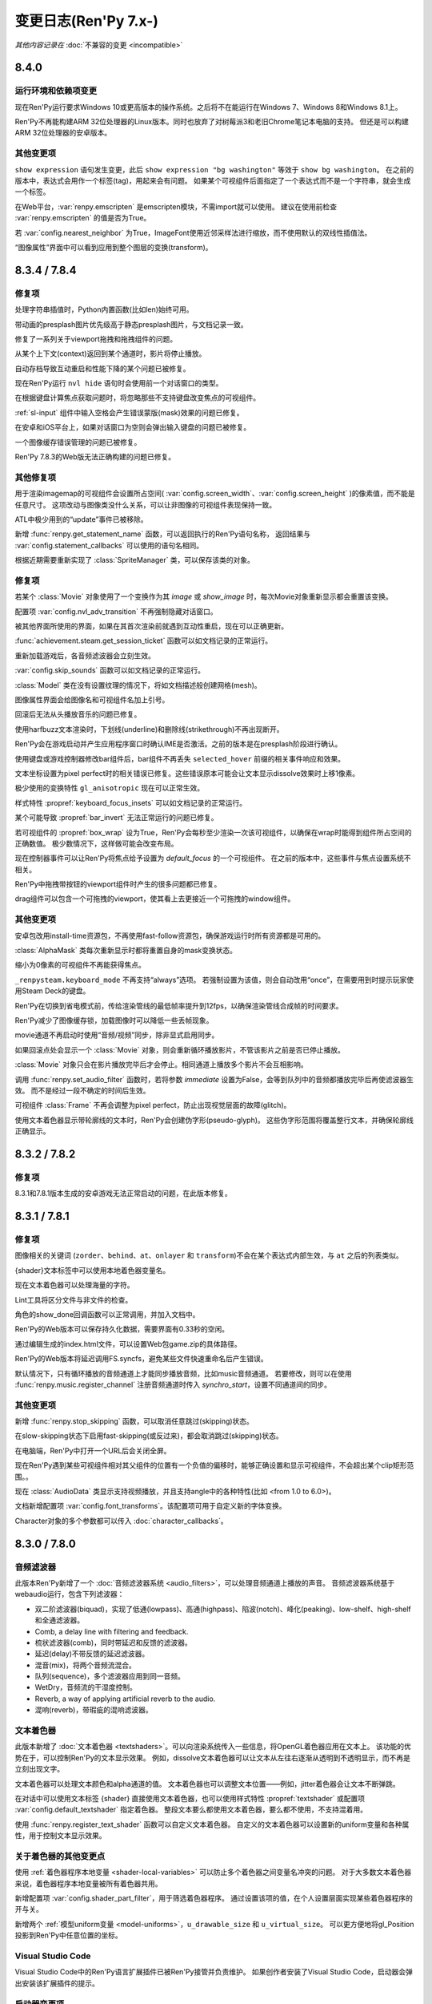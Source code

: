 .. _full-changelog:

=====================
变更日志(Ren'Py 7.x-)
=====================

*其他内容记录在* :doc:`不兼容的变更 <incompatible>`

.. _renpy-8.4.0:

8.4.0
=====

.. _requirement-and-dependency-changes:

运行环境和依赖项变更
----------------------------------

现在Ren'Py运行要求Windows 10或更高版本的操作系统。之后将不在能运行在Windows 7、Windows 8和Windows 8.1上。

Ren'Py不再能构建ARM 32位处理器的Linux版本。同时也放弃了对树莓派3和老旧Chrome笔记本电脑的支持。
但还是可以构建ARM 32位处理器的安卓版本。

.. _8-4-0-other-changes:

其他变更项
-------------

``show expression`` 语句发生变更，此后 ``show expression "bg washington"`` 等效于 ``show bg washington``。
在之前的版本中，表达式会用作一个标签(tag)，用起来会有问题。
如果某个可视组件后面指定了一个表达式而不是一个字符串，就会生成一个标签。

在Web平台，:var:`renpy.emscripten` 是emscripten模块，不需import就可以使用。
建议在使用前检查 :var:`renpy.emscripten` 的值是否为True。

若 :var:`config.nearest_neighbor` 为True，ImageFont使用近邻采样法进行缩放，而不使用默认的双线性插值法。

“图像属性”界面中可以看到应用到整个图层的变换(transform)。

.. _renpy-8.3.4:
.. _renpy-7.8.4:

8.3.4 / 7.8.4
=============

.. _8-3-4-7-8-4-fixes:

修复项
--------

处理字符串插值时，Python内置函数(比如len)始终可用。

带动画的presplash图片优先级高于静态presplash图片，与文档记录一致。

修复了一系列关于viewport拖拽和拖拽组件的问题。

从某个上下文(context)返回到某个通道时，影片将停止播放。

自动存档导致互动重启和性能下降的某个问题已被修复。

现在Ren'Py运行 ``nvl hide`` 语句时会使用前一个对话窗口的类型。

在根据键盘计算焦点获取问题时，将忽略那些不支持键盘改变焦点的可视组件。

:ref:`sl-input` 组件中输入空格会产生错误蒙版(mask)效果的问题已修复。

在安卓和iOS平台上，如果对话窗口为空则会弹出输入键盘的问题已被修复。

一个图像缓存错误管理的问题已被修复。

Ren'Py 7.8.3的Web版无法正确构建的问题已修复。

.. _8-3-4-7-8-4-other-changes:

其他修复项
-------------

用于渲染imagemap的可视组件会设置所占空间( :var:`config.screen_width`、:var:`config.screen_height` )的像素值，而不能是任意尺寸。
这项改动与图像类没什么关系，可以让非图像的可视组件表现保持一致。

ATL中极少用到的“update”事件已被移除。

新增 :func:`renpy.get_statement_name` 函数，可以返回执行的Ren'Py语句名称，
返回结果与 :var:`config.statement_callbacks` 可以使用的语句名相同。

根据近期需要重新实现了 :class:`SpriteManager` 类，可以保存该类的对象。

.. _renpy-8.3.3:
.. _renpy-7.8.3:

.. _8-3-3-7-8-3-fixes:

修复项
--------

若某个 :class:`Movie` 对象使用了一个变换作为其 `image` 或 `show_image` 时，每次Movie对象重新显示都会重置该变换。

配置项 :var:`config.nvl_adv_transition` 不再强制隐藏对话窗口。

被其他界面所使用的界面，如果在其首次渲染前就遇到互动性重启，现在可以正确更新。

:func:`achievement.steam.get_session_ticket` 函数可以如文档记录的正常运行。

重新加载游戏后，各音频滤波器会立刻生效。

:var:`config.skip_sounds` 函数可以如文档记录的正常运行。

:class:`Model` 类在没有设置纹理的情况下，将如文档描述般创建网格(mesh)。

图像属性界面会给图像名和可视组件名加上引号。

回滚后无法从头播放音乐的问题已修复。

使用harfbuzz文本渲染时，下划线(underline)和删除线(strikethrough)不再出现断开。

Ren'Py会在游戏启动并产生应用程序窗口时确认IME是否激活。之前的版本是在presplash阶段进行确认。

使用键盘或游戏控制器修改bar组件后，bar组件不再丢失 ``selected_hover`` 前缀的相关事件响应和效果。

文本坐标设置为pixel perfect时的相关错误已修复。这些错误原本可能会让文本显示dissolve效果时上移1像素。

极少使用的变换特性 ``gl_anisotropic`` 现在可以正常生效。

样式特性 :propref:`keyboard_focus_insets` 可以如文档记录的正常运行。

某个可能导致 :propref:`bar_invert` 无法正常运行的问题已修复。

若可视组件的 :propref:`box_wrap` 设为True，Ren'Py会每秒至少渲染一次该可视组件，以确保在wrap时能得到组件所占空间的正确数值。
极少数情况下，这样做可能会改变布局。

现在控制器事件可以让Ren'Py将焦点给予设置为 `default_focus` 的一个可视组件。
在之前的版本中，这些事件与焦点设置系统不相关。

Ren'Py中拖拽带按钮的viewport组件时产生的很多问题都已修复。

drag组件可以包含一个可拖拽的viewport，使其看上去更接近一个可拖拽的window组件。

.. _8-3-3-7-8-3-other-changes:

其他变更项
-------------

安卓包改用install-time资源包，不再使用fast-follow资源包，确保游戏运行时所有资源都是可用的。

:class:`AlphaMask` 类每次重新显示时都将重置自身的mask变换状态。

缩小为0像素的可视组件不再能获得焦点。

``_renpysteam.keyboard_mode`` 不再支持“always”选项。
若强制设置为该值，则会自动改用“once”，在需要用到时提示玩家使用Steam Deck的键盘。

Ren'Py在切换到省电模式前，传给渲染管线的最低帧率提升到12fps，以确保渲染管线合成帧的时间要求。

Ren'Py减少了图像缓存锁，加载图像时可以降低一些丢帧现象。

movie通道不再启动时使用“音频/视频”同步，除非显式启用同步。

如果回滚点处会显示一个 :class:`Movie` 对象，则会重新循环播放影片，不管该影片之前是否已停止播放。

:class:`Movie` 对象只会在影片播放完毕后才会停止。相同通道上播放多个影片不会互相影响。

调用 :func:`renpy.set_audio_filter` 函数时，若将参数 `immediate` 设置为False，会等到队列中的音频都播放完毕后再使滤波器生效。
而不是经过一段不确定的时间后生效。

可视组件 :class:`Frame` 不再会调整为pixel perfect，防止出现视觉层面的故障(glitch)。

使用文本着色器显示带轮廓线的文本时，Ren'Py会创建伪字形(pseudo-glyph)。
这些伪字形范围将覆盖整行文本，并确保轮廓线正确显示。

.. _renpy-8.3.2:
.. _renpy-7.8.2:

8.3.2 / 7.8.2
=============

.. _8-3-2-7-8-2-fixes:

修复项
--------

8.3.1和7.8.1版本生成的安卓游戏无法正常启动的问题，在此版本修复。


.. _renpy-8.3.1:
.. _renpy-7.8.1:

8.3.1 / 7.8.1
=============

.. _8-3-1-7-8-1-fixes:

修复项
--------

图像相关的关键词 (``zorder``、``behind``、``at``、``onlayer`` 和 ``transform``)不会在某个表达式内部生效，与 ``at`` 之后的列表类似。

{shader}文本标签中可以使用本地着色器变量名。

现在文本着色器可以处理海量的字符。

Lint工具将区分文件与非文件的检查。

角色的show_done回调函数可以正常调用，并加入文档中。

Ren'Py的Web版本可以保存持久化数据，需要界面有0.33秒的空闲。

通过编辑生成的index.html文件，可以设置Web包game.zip的具体路径。

Ren'Py的Web版本将延迟调用FS.syncfs，避免某些文件快速重命名后产生错误。

默认情况下，只有循环播放的音频通道上才能同步播放音频，比如music音频通道。
若要修改，则可以在使用 :func:`renpy.music.register_channel` 注册音频通道时传入 `synchro_start`，设置不同通道间的同步。

.. _8-3-1-7-8-1-other-changes:

其他变更项
-------------

新增 :func:`renpy.stop_skipping` 函数，可以取消任意跳过(skipping)状态。

在slow-skipping状态下启用fast-skipping(或反过来)，都会取消跳过(skipping)状态。

在电脑端，Ren'Py中打开一个URL后会关闭全屏。

现在Ren'Py遇到某些可视组件相对其父组件的位置有一个负值的偏移时，能够正确设置和显示可视组件，不会超出某个clip矩形范围。。

现在 :class:`AudioData` 类显示支持视频播放，并且支持angle中的各种特性(比如 <from 1.0 to 6.0>)。

文档新增配置项 :var:`config.font_transforms`。该配置项可用于自定义新的字体变换。

Character对象的多个参数都可以传入  :doc:`character_callbacks`。

.. _renpy-8.3.0:
.. _renpy-7.8.0:

8.3.0 / 7.8.0
=============

.. _8-3-0-7-8-0-audio-filters:

音频滤波器
-------------

此版本Ren'Py新增了一个 :doc:`音频滤波器系统 <audio_filters>`，可以处理音频通道上播放的声音。
音频滤波器系统基于webaudio运行，包含下列滤波器：

* 双二阶滤波器(biquad)，实现了低通(lowpass)、高通(highpass)、陷波(notch)、峰化(peaking)、low-shelf、high-shelf和全通滤波器。
* Comb, a delay line with filtering and feedback.
* 梳状滤波器(comb)，同时带延迟和反馈的滤波器。
* 延迟(delay)不带反馈的延迟滤波器。
* 混音(mix)，将两个音频流混合。
* 队列(sequence)，多个滤波器应用到同一音频。
* WetDry，音频流的干湿度控制。
* Reverb, a way of applying artificial reverb to the audio.
* 混响(reverb)，带瑕疵的混响滤波器。

.. _8-3-0-7-8-0-text-shaders:

文本着色器
------------

此版本新增了 :doc:`文本着色器 <textshaders>`。可以向渲染系统传入一些信息，将OpenGL着色器应用在文本上。
该功能的优势在于，可以控制Ren'Py的文本显示效果。
例如，dissolve文本着色器可以让文本从左往右逐渐从透明到不透明显示，而不再是立刻出现文字。

文本着色器可以处理文本颜色和alpha通道的值。
文本着色器也可以调整文本位置——例如，jitter着色器会让文本不断弹跳。

在对话中可以使用文本标签 {shader} 直接使用文本着色器，也可以使用样式特性 :propref:`textshader` 
或配置项 :var:`config.default_textshader` 指定着色器。
整段文本要么都使用文本着色器，要么都不使用，不支持混着用。

使用 :func:`renpy.register_text_shader` 函数可以自定义文本着色器。
自定义的文本着色器可以设置新的uniform变量和各种属性，用于控制文本显示效果。

.. _other-shader-changes:

关于着色器的其他变更点
-----------------------------

使用 :ref:`着色器程序本地变量 <shader-local-variables>` 可以防止多个着色器之间变量名冲突的问题。
对于大多数文本着色器来说，着色器程序本地变量被所有着色器共用。

新增配置项 :var:`config.shader_part_filter`，用于筛选着色器程序。
通过设置该项的值，在个人设置层面实现某些着色器程序的开与关。

新增两个 :ref:`模型uniform变量 <model-uniforms>`，``u_drawable_size`` 和 ``u_virtual_size``。
可以更方便地将gl_Position投影到Ren'Py中任意位置的坐标。

.. _8-3-0-7-8-0-visual-studio-code:

Visual Studio Code
------------------

Visual Studio Code中的Ren'Py语言扩展插件已被Ren'Py接管并负责维护。
如果创作者安装了Visual Studio Code，启动器会弹出安装该扩展插件的提示。

.. _8-3-0-7-8-0-launcher-changes:

启动器变更项
----------------

点击主界面的“定位脚本”后，“待办事项”按钮后面会带一个数字，表示所有脚本中带“TODO”的注释数量。

点击主界面的“定位脚本”后，“文件”视图下增加了一个勾选框。创作者可以自己决定是否显示翻译文件。

.. _8-3-0-7-8-0-window-statement-change:

window语句变更项
------------------------

``window`` 语句有几点变化：

* ``window show`` 和 ``window hide`` 语句不再禁用Ren'Py的对话窗口自动管理功能。
  两个语句只会立刻显示或隐藏对话窗口，不再修改对话窗口的自动显示设置。

* 新增 ``window auto False`` 语句，可以禁用Ren'Py的对话窗口自动管理功能。
  新增的 ``window auto True`` 语句则可以再次启用Ren'Py的对话窗口自动管理功能。
  (已经存在的 ``window auto`` 语句也能实现同样效果，但推荐使用 ``window auto True``。)

这些改动的目的是，让 ``window hide`` 语句更实用，可以隐藏对话窗口而不会有其他效果。

Ren'Py在处理 ``window hide`` 之后出现 ``window show`` 语句时，会向前查找未执行过的脚本内容并确定显示的对话窗口。
之前的版本中，Ren'Py遇到类似情况会在运行过的脚本中查找最近出现的say语句。

.. _screenshots-and-paper-dolls:

截屏和纸娃娃系统
---------------------------

截屏时可以隐藏通知界面，这样多次截屏时不会泄露上一个截屏的存储路径。
该功能可以通过配置项 :var:`config.pre_screenshot_actions` 控制。

新增 :func:`renpy.render_to_file` 和 :func:`renpy.render_to_surface` 函数，
可以更方便地截取可视组件(包括树形结构的可视组件，比如层叠式图像)并保存为一个文件或pygame_sdl2表面纹理(surface)。

.. _8-3-0-7-8-0-steam:

Steam
-----

Ren'Py使用的Steam的DLL库更新为最新版本。

现在支持Steam游戏录制系统的时间轴功能。该功能可以使用配置项 :var:`config.automatic_steam_timeline` 控制。
当该配置项为默认值True时，:var:`save_name` 会根据menu/laying状态镜像到Steam时间轴。
还可以使用 :var:`achievement.steamapi.add_timeline_event` 函数在时间轴上添加额外时间。
(调用该函数前必须确认achievement.steam的值不是None。)

Steamwork API的各种方法都记录在 :doc:`achievement`。

.. _8-3-0-7-8-0-android:

安卓
-------

Ren'Py当前支持最高安卓版本为15(API等级35)。此版本往下，最低到安卓5都可以运行。

.. _8-3-0-7-8-0-features:

功能特性
--------

keysym系统新增了一个anymod前缀，可以绑定按键时忽略元(meta)、alt和ctrl键。

多语言标识符界面现在集成在开发者菜单(快捷键shift+D)中，点击“Show Translation Info”即可显示。、
现在该界面还会显示当前执行脚本的文件名和行号。更换显示语言后，该界面会切换显示对应语言在翻译文件中的行号，以及原语言的say语句文本。

:doc:`cds` 中可以使用ATL语句块。将指定的ATL变换作为 `execute` 关键词传入 :func:`renpy.register_statement` 即可。
现在还可以定义“创作者自定义语句”时，使用一个ATL语句块或某段脚本的语句块。

现在可以向 :func:`renpy.display_menu` 传入 :ref:`菜单参数 <menu-arguments>`。
新增的 :class:`renpy.Choice` 类可以向菜单中的每个选项传递参数。

气泡式对话中的气泡显示图层由 :var:`bubble.layer` 和 :var:`bubble.retained_layer` 控制。

保留的对话气泡会在调用其他say、menu和call screen语句时自动清除。该功能由配置项 :var:`bubble.clear_retain_statements` 控制。

新增 :func:`renpy.get_ongoing_transition` 函数。该函数会返回当前最顶部图层使用的转场对象。

配置项  :var:`config.translate_ignore_who` 可以设置某些角色的对话不添加多语言支持。

:class:`Hide` 行为和 :func:`renpy.hide_screen` 函数可以使用 `immediately` 关键词入参，防止界面中的“on hide”处理器运行。

:doc:`character_callbacks` 可以传入指定信息，设置对话的号行和某行对话的分段号。

:func:`renpy.call_in_new_context` 和 :func:`renpy.invoke_in_new_context` 函数新增可选的关键词参数 `_clear_layers`。
使用该参数，可以在切换为新的上下文时清理指定图层。

混音器的默认音量可以使用default语句与 ``preferences.volume.<mixer>`` 进行设置。
例如，music混音器可以设置为 ``default preferences.volume.music = 0.5``。
该功能也可用于创作者自定义的混音器。详见 :ref:`mixer-defaults`。

该特性可以根据新值直接修改adjustment对象，而不会在上下限内做数值调整(clamp)。
该特性用于某些可能会让adjustment对象的值超出范围的行为。

新增 :class:`SplineMatrix` 类，可以用于构造非线性的变换矩阵。

input组件可以使用特性 `action`，当该组件获取焦点且用户按下回车键时，会运行指定的行为。

:ref:`Ruby/振假名 文本 <ruby-text>` 将自身的特性 :propref:`color` 设置为None后，就可以从主文本继承颜色。

现在变换(transform)支持 :tpref:`fps` 特性，可以指定变换中的帧率。

Bar的值可以设置 `min` 和 `max` 参数，分别指定bar的取值范围，不再需要以0作为基值。

.. _8-3-0-7-8-0-other-changes:

其他变更项
-------------

截屏前将会隐藏通知界面。

现在 :tpref:`crop` 变换总是会使用指定的裁剪框尺寸，不管原尺寸是否小于裁剪框。

现在文本标签hspace和vspace会跟随对话框一起缩放。

现在Lint会报告已过时的(obsolete)图像处理器。

现在 :func:`renpy.open_file` 函数在 `encoding` 为None时，返回一个io.BufferedReader对象，传给 .peek 方法使用。

Ren'Py会从配置项 :var:`config.renpy_base` 指定的基目录和game目录加载.rpe.py文件，并在游戏启动时执行该文件。

现在Ren'Py会从配置项 :var:`config.renpy_base` 指定的目录和项目game目录中加载.rpe文件。

构建发行版时，将配出文件名结尾是 .rpe 或 .rpe.py 的文件。

图片可以在目录层面设置过采样。

ATL极坐标可以接受半径为负数。

如果可视组件拥有自己的id，可视组件查验器(快捷键Shift+Alt+I)中可以看到可视组件的id。

可视组件对象新增了一个id字段，其值是使用界面语言指定的id。

新增配置项 :var:`config.clear_log`，可以选择在Ren'Py启动时是否清空日志文件((:var:`config.log`)。

以双下划线 __  开头的变量名munge机制在脚本字符串层面就生效，可以用于文本内插。
详见  :ref:`不兼容的变更向 <munge-8.3.0>`。

现在 :func:`renpy.fetch` 函数可以在HTTP/HTTPS请求中使用自定义的消息头(head)。

Bar值在设置各类(:class:`DictValue`、:class:`FieldValue`、:class:`VariableValue`、:class:`ScreenVariableValue` 和 :class:`LocalVariableValue`)值时，
新增 `min` 和 `max` 参数，可以设置Bar两端的极值。

样式特性 :propref:`keyboard_focus_insets` 可以用于有重叠的按钮获取焦点的冲突问题。
使用该特性能缩小按钮的实际范围以避免重叠。

`synchro_start` 参数(记录在文档的 :func:`renpy.music.play` 部分)，在 :func:`renpy.music.play` 函数中和 ``play`` 语句中默认值现在为True。
:ref:`同步播放 <synchro-start>` 做了修改，使其更易于理解，且在大多数情况下运行结果无变化。

现在Ren'Py的Web版本可以从源url加载视频，而不必从游戏资源加载。前提是源url允许被加载。

.. _renpy-8.2.3:
.. _renpy-7.7.3:


8.2.3 / 7.7.3
=============

在8.2.2和7.7.2中构建发行版时可能触发的一个问题已在该版本修复。

.. _renpy-8.2.2:
.. _renpy-7.7.2:

8.2.2 / 7.7.2
=============

.. _8-2-2-7-7-2-accessibility:

accessibility
-------------

在触控屏上使用手势画一个 ⋀ 可以进入accessibility菜单。具体操作，就是手指按住屏幕后，先向右上滑动，再向右下滑动，然后手指离开屏幕。

在安卓和iOS设备上的自动语音有数量限制，主要限制源于触控设备自身的焦点获取机制。
对话内容可以使用自动语音，而其他不点就无法获取焦点的元素就没办法使用自动语音读出来。

.. _nvl-mode-and-window:

NVL模式与对话窗口
-------------------

``window auto`` 和 ``nvl`` 模式下，:var:`config.nvl_adv_transition` 和 :var:`config.adl_nvl_transition` 的交互性得到了提升。
主要变更点是，对话窗口未显示或隐藏状态下，只会显示后面的转场效果，避免双重交互叠加。

(极少使用的) ``nvl hide`` 和 ``nvl show`` 语句可以设置 ``window auto`` 会用到的标识，
防止对话窗口被上述语句重复显示。

.. _8-2-2-7-7-2-fixed:

修复项
---------

Ren'Py在安卓上运行时，如果窗口失去焦点可能会导致锁死的两个问题已修复。

文档补上了 :func:`renpy.alt` 函数的 `force` 参数。

特性 :propref:`xfill` 和 :propref:`yfill` 不会再使window组件缩小。

使用harfbuzz文本渲染器时，如果字体高度与行高不符时无法正确运行的问题已修复。

文本内插中可以使用列表分段(slicing)。例如，``The first ten are: [long_list[:10]]`` 是可以正常运行的。

从该版本起，Ren'Py生成的翻译文件字符串将保存在 _ren.py 文件中。

从该版本起，Ren'Py会检查成就名是否为字符串。

Ren'Py 7中弱引用pickling的一个问题已修复。

``rpy`` 语句可以看作始终是可抵达的(reachable)。

启动器运行时，不再播放静音。

之前的版本构建一个很小的安卓app包时，会错误添加一个fast-forward的包体(package)。
该问题已修复。

.. _8-2-2-7-7-2-other:

其他
-----

简中和繁中的语言支持已更新。

可视组件在默认条件下获得焦点时，指针悬浮处理器也会运行。

:class:`Live2D` 的回调 `attribute_filter` 始终运行。

sound音频通道默认带一个16毫秒的淡出效果，与music音频通道类似。

现在可以让两个 :class:`Live2D` 组件使用相同的模型且拥有不同的 `default_fade` 时间。

新增配置项 :var:`config.log_events`，能控制Ren'Py记录pygame风格的事件日志，用于debug.

新增配置项 :var:`config.python_exit_callbacks`，能指定一个回调函数列表，用于Ren'Py关闭时释放一些Python模块(module)。

配置项 :var:`config.raise_image_exceptions` 已加入文档。
该项控制Ren'Py遇到未知图片名时，是抛出异常还是显示一个警告。

配置项 :var:`config.raise_image_load_exceptions` 控制Ren'Py加载图片失败时，是抛出异常还是显示一个警告。

玩家选择忽略某个程序内部错误时，会将配置项 :var:`config.raise_image_load_exceptions` 和 :var:`config.raise_image_exceptions` 设置为False。

配置项 :var:`config.log_event` 设置为True或运行环境中存在RENPY_LOG_EVENTS时，
Ren'Py会在日志中记录大部分pygame级别的事件。

使用 :func:`renpy.filter_text_tags` 筛选文本标签(text tag)时，axis标签可以获得正确处理。

文档中加入语句回调系统 :var:`config.statement_callbacks` 。

文档中移除了模式系统(renpy.mode、config.mode_callbacks等)。
似乎没有游戏使用过模式系统，并且现在可以使用 :var:`config.statement_callbacks` 替代其功能。
模式回调函数依然可以运行，但不应在后续新游戏中使用。

.. _renpy-8.2.1:
.. _renpy-7.7.1:

8.2.1 / 7.7.1
=============

.. _8-2-1-7-7-1-text:

文本
----

使用Harfbuzz文字渲染器能获取更多文字信息。改动后，大部分情况下得到的结果不变。
某些情况下少量变动，比如下划线位置会有一点变化。

使用Harfbuzz渲染垂直文本的位置问题已修复。同时，freetype不再支持垂直文本。

详见 :propref:`vertical`。

.. _8-2-1-7-7-1-updater:

更新器
-------

Windows平台更新器对更新签名失败的某个问题已修复。

更新器将强制让Web服务器使用指定的编码，这样能提升某些Web服务器的兼容性。
此外，若服务器10秒无响应，更新器将超时退出。

.. _8-2-1-7-7-1-live2d:

Live2D
------

Ren'Py将自动猜测Live2D纹理尺寸，并调整相应的Live2D库匹配最大纹理尺寸。

显示Live2D图像时，Ren'Py会尽量避免过多的“渲染到纹理”操作。

.. _8-2-1-7-7-1-fetch:

Fetch
-----

:func:`renpy.fetch` 函数可以在处理图像和互动期间同时运行，不会干扰互动操作。

:func:`renpy.fetch` 函数新增 `params` 入参，用于指定请求URL时用到的参数。

.. _8-2-1-7-7-1-other-changes:

其他变更项
-------------

(使用{w})替换某个textbox组件后，将产生 ``replaced`` 事件，而不是hide事件。

添加带有 `default_focus` 特性的可视组件后，该组件就会获得焦点，不需要重启互动系统。

可以使用命令行发布iOS版本应用，不再需要安装rapt(安卓相关支持)。

Ren'Py使用的最大纹理尺寸配置项改名为 :var:`config.max_texture_size`。
该配置项不对2D纹理生效，仅用在 :class:`Model` 纹理。

:doc:`template_projects` 不再要求必须含有所有Ren'Py基本项目同名的文件。

.. _8-2-1-7-7-1-other-fixes:

其他修复项
-----------

安卓设备上从暂停状态恢复后可能会黑屏的问题已被修复。

Ren'Py运行时可以在目录中包含英文引号“:”。引号在Linux等系统中是合法的目录字符。

``camera`` 、 ``show layer`` 和 ``at`` 语句的时间轴不会受到 :var:`config.layer_transforms` 的影响而重置。

LayeredImage使用未赋值变量时，Lint不会崩溃。

:tpref:`blur` 的值小于0导致的崩溃问题已解决。已经对模糊的值做了范围限制(clamping)。

拖拽组件无法保存的问题已修复。

.. _renpy-8.2.0:
.. _renpy-7.7.0:

8.2.0 / 7.7.0
=============

.. _harfbuzz-intergration:

集成Harfbuzz字体渲染
--------------------

从此版本开始，Ren'Py使用Harfbuzz库实现文本渲染。
在所有版本的Ren'Py中，Harfbuzz渲染器都会提供额外信息，弥补Freetype渲染器。

在Ren'Py 8里，Harfbuzz也直接用于渲染文本。其会根据上下文和语言类型，记录和选择合适的字形。
该功能可用于渲染复杂的文本，比如印地/婆罗米文等(同时需要准备好对应语言的字体文件)。

新增样式特性 :propref:`shaper`，用于选择文本渲染器，同时兼容旧版本Ren'Py。

.. _emoji-related-text-improvements:

Emoj表情的提升
-------------------------------

Ren'Py可以渲染基于COLRv0标准的彩色字体。此新版本内置字体包含Twiemoji图片，覆盖了常用Emoji表情的大部分(但还不是全部表情)。

`Emoji 15.1 <https://unicode.org/Public/emoji/15.1/emoji-test.txt>`_ standard.
当Ren'Py发现文本中的Emoji字符时，会自动切换到Emoji字体。所以支持的字符都在
`Emoji 15.1 <https://unicode.org/Public/emoji/15.1/emoji-test.txt>`_ 标准中。

使用Harfbuzz字体渲染器的Ren'Py 8可以渲染Emoji连接起来的序列，包括性别和肤色修饰符。
不使用字体标签的情况，会自动切换字体渲染。

新增样式特性 :propref:`emoji_font` 和 :propref:`prefer_emoji`，用于选择Emoji字体。

最基本的用法是，在游戏脚本中直接写入Emoji。例如：

::

    e "I'm feeling 😃 today."

.. _8-2-0-7-7-0-variable-fonts:

可变字体
--------------

当前版本Ren'Py支持OpenType的可变字体。可变字体通过若干个axe来控制字体的渲染效果。
例如，字体如果有名为“weight”的axis，就可以控制字体粗细；字体如果有名为“width”的axis，就可以控制字体宽度。

必须使用Ren'Py 8的Harfbuzz字体渲染器，才能支持可变字体。

为了支持可变字体，Ren'Py新增了样式特性 :propref:`instance` 和 :propref:`axis`，
文本标签(tag) :tt:`instance` 和 :tt:`axis`，以及函数 :func:`renpy.variable_font_info`。

详见 :ref:`可变字体文档 <variable-fonts>`。

.. _font-hinting:

字体微调
------------

特性 :propref:`hinting` 新增了模式“auto-light”，会在垂直方向自动微调文本。

新增配置项 :var:`config.font_hinting`，可以对每一种字体设置不同的微调模式。例如：

::

    define config.font_hinting["MyFont.tff"] = "bytecode"

只针对字体MyFont.ttf，将其微调模式设置为“bytecode”。

.. _text-interpolation-improvements:

文本内插提升
-------------------------------

字符串内部的插值会以Python表达式形式处理，而不再看作简单的字段。
由于没有缩进，现在风格类似于Python的字符串格式化。这项改进可以在文本内插时放入一些简单逻辑。

::

    default exp = 1000

    label start:
        e "我的等级是LV [exp // 225] ！" # 将显示 "我的等级是LV 4 ！"
 
使用变量内插字符串时，如果存在命名空间interpolate，则优先搜索和应用interpolate中的同名变量。
例如：

::

    define t = "不显示。"
    define interpolate.t = "显示。"

    label start:
        e "[t]" # 将会显示 "显示。"

.. _speech-bubble-improvements:

气泡式对话提升
--------------------------

Ren'Py 8.1新增的气泡式对话功能增加了一种方式能保留对话气泡。气泡会逐个弹出并覆盖在前面的气泡上，
但不会消失，直到界面显式清理所有气泡。整个效果类似于动态漫画中的对话。
详见 :ref:`气泡式对话文档 <retained-bubbles>`。

新增配置项 :var:`bubble.properties_callback`，可以指定一个函数用作过滤器，基于对话角色的图像标签(image tag)筛选特定气泡。
该功能可以筛选某些角色的对话气泡，用于后续处理。

把一些改动结合起来使用，就能在气泡的出现和消失上添加动效。具体的例子可以在 :ref:`bubble-screen` 文档中找到。

.. _position-types-and-atl-interpolation:

坐标类型和ATL插值
-----------------

ATL插值，比如语句 ``linear 1. xpos .6``，现在可以使用不同的坐标类型数据来计算。
下面的例子在之前的版本中是明确禁止且无法运行的，现在则可以使用：

::

    transform mixed:
        xycenter (520, 300)
        easein 3. align (.0, .0)

    label muxed:
        show a at Transform(pos=(.5, .6))

        "..."

        show a at Transform(pos=(520, 150))

作为新功能特性成果的一部分，新增了一个 :term:`position` 数据类型，即 :class:`position` 类。
该类可以使用一个绝对像素数和一个组件比例值，指定一个可视组件的位置或者尺寸。
例如，可以将某个值指定为 ``xsize position(-10, .5)``，使用该值的可视组件就可以算出另一个数值并调整自己宽度，其是可视组件宽度的一半并减10。

.. _7-7-0-8-2-0-developer-tools:

开发工具
---------------

启动器设置中的选项页面，新增了一个“Skip splashscreen”勾选项。
勾选该项后，游戏启动会跳过splashscreen脚本标签。

使用Shift+D进入开发者菜单后，可以看到一个新增的“Show Filename and Line”勾选项。
启用该选项后，可以看到当前语句所对应的脚本文件名和所在的行号。
鼠标点击文件和行号，就会在默认的文本编辑器中打开脚本文件。
如果该编辑器支持的话，甚至直接跳转到对应的行。

.. _data-actions:

数据行为
------------

:ref:`data-actions` 文档进行了重新组织，使其更容易理解。
数据行为根据其操作类型(Set-, Toggle-, Cycle-, Increment-)和目标作用域范围(-Variable, -ScreenVariable,  -LocalVariable, -Field, -Dict)放入一个表格中。

新增两类操作：

* Cycle- 类行为(CycleVariable, CycleLocalVariable, CycleField...)会从一个列表中按顺序选取元素并修改变量的值。
  在每次执行某个行为时(比如点击按钮)，并将目标变量的值设置为列表中下一个元素的值。
  (译者注：即Ren'Py记录列表索引。每次将列表索引对应元素赋值给目标变量后，索引加1。索引超出列表长度时，索引号归0。)
* Increment- 类行为(IncrementVariable, IncrementDict, IncrementField...)会使目标变量增加一个固定数值(默认为加1)。
  此类行为也可以用于某个对象的字段。

考虑到完整性，新增了 :class:`LocalVariableValue` 和 :class:`LocalVariableInputValue` 两个类。

.. _7-7-0-8-2-0-https-http-fetch:

HTTPS/HTTP Fetch
----------------

Ren'Py now has better support for :doc:`fetch`, using the new renpy.fetch
function. While the Requests library still remains supported on Desktop and Mobile,
(it's used internally by Ren'Py), the new fetch function:
Ren'Py使用新的 :func:`renpy.fetch` 函数，能更好支持 :doc:`fetch`。
Requests库依旧保留在电脑和移动平台上(在Ren'Py内部使用)。新的fetch函数有如下功能：

* 可以使用GET、POST和PUT方式请求HTTPS和HTTP协议的URL。
* 符合Web平台规则的情况下，可以用fetch方式从Web端获取数据。
* 下载时不会阻塞游戏运行。
* 能获取二进制或数据对象形式编码的Json数据。
* 可以返回二进制、字符串或数据对象形式编码的Json数据。

.. _7-7-0-8-2-0-accessibility:

Accessibility
-------------

新增特性 :scpref:`group_alt` 。创作者可以指定一段文本，使自动语音系统首次遇到组内可视组件时播放指定文本对应语音。

新增特性 :scpref:`extra_alt` 。创作者可以指定一段文本，当用户按下键盘问号键时，自动语音系统播放对应指定文本语音，提供可视组件的额外信息。

可视组件设置了上述两项特性后，其子组件都会继承相同的特性。
除非子组件自身设置了不同的值，覆盖父组件的特性。

新增 :func:`renpy.alt` 函数，可以通过自动语音系统播放指定文本。

.. _futurn-in-python:

Python中的 \_\_future\_\_
-------------------------

此版本Ren'Py允许创作者使用Python代码中使用 `\_\_future\_\_ compiler directives <https://docs.python.org/reference/simple_stmts.html#future>`__ 。
若要使用该功能，需要在.rpy文件顶部添加 ``rpy python xxx``。其中的 ``xxx`` 就是未来(future)功能特性。
例如：

::

    rpy python annotations

.. _7-7-0-8-2-0-translation-improvements:

多语言支持提升
------------------------

Ren'Py目前针对大多数对话，只会创建三分之一的对象用于支持多语言。
这样减少了启动时间和内存占用。

此外，Ren'Py可以在明确切换到其他语言之前，不加载多语言相关内容。
这样减少了启动时间，在游戏很大并且可选语言很多的情况下效果显著。

延迟多语言加载功能默认情况下禁用。:ref:`deferred-translations` 文档描述了如何启用该功能。

.. _scene-show-and-hide-transition:

scene、show和hide语句中的转场
--------------------------------

scene、show和hide语句新增自动转场的设置。只要这些语句后面不带with从句或widown show，就会自动应用。

此功能用到新增配置项 :var:`_scene_show_hide_transition`，详见文档 :ref:`scene-show-hide-transition`。

.. _7-7-0-8-2-0-android:

安卓
-------

安卓的发布系统已升级，使用Gradle和安卓Gradle插件的近期新版本。
因此Ren'Py也支持和要求使用Jave 21——最近长期支持(Long Term Support)的Jave版本。

Ren'Py做了一系列改动，终于可以在安卓和苹果设备上，下载大于2GB的游戏。
具体内容详见 :doc:`downloader`。大体来说，就是把游戏分成两部分。
将较小的一部分下载到设备上后，再通过该游戏下载大的另一部分。而较大的部分才是实际游戏内容。

安卓版对游戏课件的版本号从配置项 :var:`build.version` 获取。其默认值与 :var:`config.version` 相同。

放在目录 :file:`rapt/prototype` 中的游戏资源会放入生成的项目目录中。

生成的安卓版文件名会包含版本号，便于区分。

.. _7-7-0-8-2-0-web:

Web
---

Web平台的全屏实现方式发生变化，提高了电脑和移动端Web浏览器的兼容性。

Ren'Py会在游戏开始时，顶部覆盖一个div透明组件，协助浏览器检测点击事件并播放音频。
div组件会把点击事件重定向到游戏，等检测完成后隐藏自身。

:doc:`fetch` 函数也可以在Web平台使用，只要只要符合相关规则(CORS)，就能向其他页面发送http和https请求。

.. _7-7-0-8-2-0-updater:

更新器
-------

:doc:`Ren'Py更新器 <updater>` 已完全重构。其兼容更多Web服务器，并且首次支持https协议。

更新器首次运行时将创建一个签名密钥(signing key)，并使用该密钥对更新文件签名。
更新器运行时后，会使用密钥检查更新。
This means it is no longer extra
work to produce a secure update.

.. _7-7-0-8-2-0-translations:

多语言支持
------------

启动器和样例项目增加了丹麦语。

其他语言也做了一些更新。

.. _7-7-0-8-2-0-features:

功能特性
--------

配置项 :var:`config.layer_transforms` 可以为各个图层指定一个变换列表并应用，
也可以为定义在 :var:`config.layers` 中的所有图层设置完全相同的变换列表。

新增行为 :class:`Continue`，能直接加载最新存档(默认情况下包括自动存档和快速存档)。
该行为设计用于快速继续游戏，特别是完全线性的视觉小说。

新增样式特性 :propref:`ruby_line_leading`，用于控制包含ruby文本(片假名)时的额外行距。
该特性通常使用的行距会比 :propref:`line_leading` 小一些。

可以使用参数“reset”调用 :func:`Preference`，将环境设定(preference)重置为默认值。

新增 :class:`defaultdict` 类，存在于Ren'Py默认的命名空间中，类似于Python的collections.defaultdict，
能够在滚回操作中同步回滚数据。

新增 :class:`MultiRevertable` 类。可以该基类派生出子类，同时拥有可恢复对象和可恢复数据结构(类似列表、集合和字典)的特点。

新增配置项 :var:`config.pass_controller_events` 和 :var:`config.pass_joystick_events`，
让游戏可以直接获取控制器和手柄的操作。

新增函数 :func:`renpy.get_screen_variable` 和 :func:`renpy.set_screen_variable`，可以操作界面变量。
主要通过 :class:`Action` 的派生类操作。

新增变量 :var:`build.time`，可以设置游戏生成时间。

新增变量 :var:`build.info`，可以在存储生成信息，并在发布版中也能看到这些信息。

:ref:`加载等待 <presplash>` 画面左上角像素为透明时，加载等待画面会显示在一个window组件中，并以单字节表示不透明度。
(译者注：通常不透明度是8字节。)

新增行为 :func:`EditFile`，用于在文本编辑器中打开一个文件。

SVG文件的虚拟dpi值可以用于设置 :func:`Image` 新增的 `dpi` 参数。

新增行为 :func:`CopyToClipboard`，可以把文本复制到剪贴板。

新增函数 :func:`renpy.confirm`，能使用Python代码弹出确认界面。

新增函数 :func:`renpy.reset_all_contexts`，移除栈中所有上下文(context)，并根据下一条语句创建新的上下文。
可以在读档或报错之后使用该函数。

新增函数 :func:`renpy.last_say`，返回最后一条say语句的信息。

新增函数 :func:`iap.request_review`，可以向Google Play和苹果App Store发送用户评分请求。

新增变量 :var:`gui.history_spacing`，可以控制新创建的项目中，各段对话历史的间隔。

新增文本标签(text tag) :tt:`nw`，可以指定一个等待时间(单位为秒)，之后立刻显示标签内文本。
之前的常用写法“{w=2}{nw}”，现在可以写作“{nw=2}”。

:class:`Movie` 类新增参数 `keep_last_frame`。当该参数为True时，非循环播放的影片播放结束后将显示最后一帧画面。

``jump expression`` 语句可以使用“.local_name”格式的本地脚本标签名。
之前只能使用“global_name”和“global_name.local_name”格式的脚本标签名。

:ref:`creator-defined-sl` 可以从其他界面语言语句复制所有特性(property)。

新增函数 :func:`renpy.invoke_in_main_thread`，可以使用Python线程在Ren'Py主线程中调用函数。
(大多数Ren'Py函数都只能在主线程中调用。)

.. _7-7-0-8-2-0-launcher-changes:

启动器变更项
----------------

启动器新增 :doc:`template_projects` 功能。该功能主要用于替换默认GUI之后新建的项目。
若使用项目模板创建新项目，Ren'Py会将模板内的文件复制到新项目，并更新项目名和翻译文件，但不会修改脚本和其他图片文件。

启动器界面布局略有调整，减少了一些空白区域，可以在某些界面容纳更多选项。
同时依然为多语言保留了足够空间。

新增 :doc:`cli` 部分的文档。现在可以通过命令行发布Ren'Py游戏。

.. _7-7-0-8-2-0-other-changes:

其他变更项
-------------

变换事件hide和relace应用到界面后会执行完，即使在隐藏过程中遇到让同一界面再次显示的事件，
也会先彻底隐藏或替换，再重新显示。
这样可以解决某些界面在隐藏过程中突然要求再次显示的问题，比如say界面和气泡。

当前版本开始，容器型组件(包括fixed、hbox、vbox、side、grid、viewport和vpgrid)会将变换事件(hover、idle、insensitive、selected_hover和selected_idle)
透传给自身的子组件，也就是说某个按钮的子组件可以针对各种事件编写变换效果。

:func:`persistent._clear` 函数会重新运行所有default语句，并更新持久化变量。但可以避免所有持久化数据都变回初始值。

:propref:`focus_mask` 使用像素不透明测试时，会让GPU仅仅对不透明像素包围框内做测试。
这在某些情况下可以提升性能。

从此版本起，Ren'Py全平台都是用GL2作为默认渲染器，并忽略配置项 config.gl2 。
旧的GL渲染器上报告的各种问题，在GL2渲染器上都没有出现。
若使用比较古老的硬件，依然可以使用快捷键Shift+G启用GL渲染器。

在电脑平台(Windows、Mac和Linux)上，当游戏窗口移动后，Ren'Py将记录窗口坐标。
当游戏再次运行时，窗口坐标将恢复成记录的值，但有前提：

* 玩家多个显示器的布局没有改变。
* 游戏窗口整个都在玩家显示器的显示范围内。

其他情况下，窗口都会显示在主显示器中心。

在控制器方面(包括Steam Deck)，B键的功能改为显示和隐藏游戏菜单。
之前的B键的功能是某个键的变种，现已转移到X键。

在安卓和苹果iOS设备上，默认启用视频播放硬件解码。Ren'Py在2020年时，取消了默认启用该功能。

此版本Ren'Py会将角度值强制限制在0到360度范围内，包括0度但不包括360度。
之前的版本中，超过这个范围的角度未明确定义。变化360度不再能显示动效，因为该值与0度相同。

使用ATL中的 :tpref:`angle` 和 :tpref:`anchorangle` 特性制作动效时，如果没有指定旋转方向则会使用劣弧，尽管这样旋转角度可能会小于0度。

Ren'Py遇到空的ATL代码块时将报错。(例如，``show eileen happy:`` 后面没有内容时。)

为了在UI层面适配某些从右往左书写的语言文字，:propref:`box_reverse` 样式在两方面做了调整：

* 启用 :propref:`box_reverse` 后，计算界面内各可视组件布局位置时，将按照与普通布局完全相反的顺序，
  计算和添加各组件的额外空白。添加的额外空白可能会改变某些可视组件的尺寸。
* 拥有 :propref:`box_wrap` 特性的hbox组件会从上往下组织子组件，而不是从下往上。
  拥有 :propref:`box_wrap` 特性的vbox组件会从左往右组织子组件，而不是从右往左。

某个文件导致自动重新加载时，Ren'Py会检查包含该文件所有上层目录是否有git锁定文件。
自动重新加载会在git相关操作完成后，所有锁定文件都移除后再执行。

AV1 movies that contained an previously-unsupported colorspace conversion could
cause Ren'Py to crash, and now will play properly.
之前AV1编码的视频可能包含不支持的色彩空间转换，并导致Ren'Py崩溃。现在可以正常播放了。

Ren'Py 8内置了websockets包，可用于在电脑和手机端(还不包括Web)连接基于Web Socket的API。
由于websockets包依赖Python 3，所以Ren'Py 7里没有此包。


.. _renpy-8.1.3:
.. _renpy-7.6.3:

8.1.3 / 7.6.3
=============

.. _8-1-3-7-6-3-changes:

变更项
-------

Ren'Py可能在后续的macOS版本中，将 :var:`config.gl2` 设置为True。
因为有一些针对窗口大小调整的修复项，仅仅对gl2渲染器有效。

Windows和Linux平台再次启用了MMX，实现视频播放加速。

Steam Deck主机的软键盘显示方式发生改变。仅在进入文本输入状态时，才会显示软键盘。
默认情况下，软键盘开头会覆盖在所有界面之上。
在某些导致软键盘被隐藏的操作(比如按下Steam Logo按键)后，用户需要同时按下 Steam+X 按键，才能再次显示软键盘。
该变更项是为了解决Steam Deck自身的缺陷。

32位Windows版的Live2D库已装入Ren'Py 7。可能需要重新安装Live2D相关组件才能使用该库。

.. _8-1-3-7-6-3-fixes:

修复项
------

按键映射系统无法识别键盘与文本绑定关系的某个问题(例如，可以识别“r”而不是别“K_r”)已修复。

文档方面做了一些修正。

游戏开头的某个回滚问题已修复。


.. _renpy-8.1.2:
.. _renpy-7.6.2:

8.1.2 / 7.6.2
=============

.. _8-1-2-7-6-2-changes:

变更项
-------

此版本有多处文档方面的提升。

使用 :func:`renpy.classify` 时，结尾不带 / 的目录名也能识别
(比如“renpy.app”会识别为 renpy.app 目录)。

ATL改为深度比对之后再决定，继续动效还是重启。
也就是说，某些全局变量改变后，相关的变换会重启。

viewport组件的子组件由于拖拽而获得焦点时，将无法更改样式。
涉及这项变更的情况很少见。在拖拽过程中更改样式可能会拖拽响应变慢或无响应。

读档后，回滚可以退到上一条带互动的语句。(之前的版本最多只能退到存档点的第一条语句开头。)
这个变更项使用户读档后可以使用更多回滚操作。

配置项 :var:`_autosave` 能对强制自动存档的点也生效，包括退出游戏和分支选择菜单。

从启动器运行某个Ren'Py项目时，Python变量的值会从环境变量配置中筛选并应用。

自动语音模式下，提示窗口消失后，Ren'Py依然会努力确保念完整条提示窗口的内容。

自动语音播放界面内容的顺序改为从最顶层到底层。

:func:`Frame` 组件要求绘制的图像至少有1像素。

:func:`renpy.pause` 函数可以前向滚动到call或jump点。

在Web浏览器中，``"display" : "window"`` 可以禁用全屏模式。

可以绑定鼠标按键用于快进(skipping)。

.. _8-1-2-7-6-2-fiexes:

修复项
------

Web端进入全屏时的问题已经修复。

在Windows平台上，由于系统文字编码问题导致Ren'Py用到的环境变量Path不可用时，Ren'Py 8启动器依然可以运行游戏。

从 game/ 目录导入的Python功能做了提升，更好地适配Python :pep:`302` 标准。

该修复项还有个副产物，在开发者模式的“帮助”界面会显示gamepad界面。

界面的歧义分析系统导致的一个问题已修复。之前该问题可能会使某些变量不可用。

在互动行为重启动画时，viewport的惯性表现依然有效。

:ref:`play语句 <play-statement>` (以及 :func:`renpy.music.play` 函数)中出现 if_changed 从句则会阻止循环。

Linux系统上启动VS Code时的问题已修复。

Ren'Py 7在Web端的某些崩溃问题已修复。

Movie函数会在播放视频前确认对应的通道(channel)可用。
此项解决了从存档文件中加载视频可能出现的问题。


.. _renpy-8.1.1:
.. _renpy-7.6.1:

8.1.1 / 7.6.1
=============

.. _8-1-1-7-6-1-android:

安卓
-------

创建安卓版本密钥(key)时，Ren'Py会让APK和Bundle两种安装包使用相同密钥。
新游戏用两个不同密钥确实没必要。
(对于已经之前的游戏，Ren'Py依然会继续使用已存在的两个不同密钥。)

我们收到了一些报告，有人把APK和Bundle使用不同密钥的游戏上传到Google Play后，被拒(rejected)了。
这是某个较早版本Ren'Py导致的问题，将APK的密钥误用到Bundle中。
解决方法详见 :ref:`不兼容的变更 <android-key-migration>`。

.. _8-1-1-7-6-1-fixes:

修复项
------

:func:`Preference` 中的“系统光标”可以使用 :var:`config.mouse_displayable` 配置的鼠标图案。

Web端的音频系统会将结束时间处理为一个时间戳，而不是一个时长。

回滚后音量和声相相关的某个问题已修复。

Live2D图像属性(attribute)不全导致可能会发生的问题已修复。

支持视频的开头、结束和循环时间。

Imagemap自身不是常量(const)时，其内部的Hotspot也不再是常量(const)。

macOS上，导致某些window组件无法改变尺寸的一个问题已修复。

font目录下关于Lint字体的一个问题已修复。

在某些情况下，某个从其他基类派生的类，如果改成不从基类派生的话，Ren'Py可能会崩溃(crash)。
现在Ren'Py会追踪这个错误，并且通过设置 :var:`config.ex_rollback_classes` 项可以抑制报错。
此类报错只会向开发者展示，正常游戏时后台直接忽略。

.. _8-1-1-7-6-1-other-changes:

其他变更项
-------------

Ren'Py可以使用样式前缀 ``sync`` 实现界面同步。不需要编辑界面，只需要一些基础的定制化设置即可实现。

禁用文本编辑功能后，Ren'Py会禁用text组件的input方法。这样在input允许空格键的情况下，依然可以使用空格键直接让游戏剧情前进。

ATL转场使用了动画时间轴。指向改动旨在解决某些互动重启后，转场无法正常展现的情况。

所有环境设定配置(preference)都不在有默认值。
所有配置项都可以使用 ``default`` 语句修改值。

:func:`absolute` 表示一个绝对的像素数，现在会确保参与计算的整数和浮点数都会转为绝对数值。
该变更修复了某个类，使用absolute类参数时会产生错误结果并导致布局出错的问题。

Live2D系统会在计算某个 `attribute_filter` 后检查结果动作，并直接开始演出新动作。

.. _renpy-8.1.0:
.. _renpy-7.6.0:

8.1 / 7.6
=========

.. _7.6-documentation-improvements-and-fixes:

文档提升与修复项
----------------

文档提升与修复了多处，很多内容并没有记录在变更日志中。

文档使用了新的主题，以及夜间模式。

.. _7.6-renpy-sync:

Ren'Py同步
-----------

Ren'Py同步是一个新特性。其可以将某个服务器作为整个Ren'Py项目的一部分，使同一个Ren'Py项目可以在不同设备间更便利地传输文件。
举例来说，某个用户在自己电脑上点击“Upload Sync”上传存档并得到一个验证码。
之后可以在自己手机上选择“Download Sync”并输入验证码，就可以下载最新存档，并在出门时继续玩游戏。

Ren'Py同步被设计为能保障隐私。存档需要加密，并且只有游戏标题的哈希值被传送到服务器端。

Ren'Py同步功能可以通过新增的两个类 :class:`UploadSync` 和 :class:`DownloadSync` 来实现。

.. _7.6-speech-bubble-dialogue:

气泡式台词
-------------

当前版本的Ren'Py包含了一个全新的 :doc:`气泡式台词 <bubble>` 系统。
气泡式台词系统可以让角色以类似于漫画对话的形式展示，并包含一个可交互编辑器用于对话气泡调整位置和根据互动调整气泡形状。

如要要在某个已经完成的游戏中添加气泡式台词，需要在游戏中添加一些文件和脚本。
气泡式台词章节文档详述了需要修改的内容。

.. _7.6-platform-improvements:

各平台提升
-----------

.. _7.6-web:

web
^^^^

Ren'Py 8.1可以创建直接运行在Web浏览器上的游戏。
在Web浏览器上运行游戏时，Ren'Py使用Python 3.11版本(其他平台则使用Python 3.9版本)。

从Ren'Py 8.1开始，Ren'Py可以直接创建在浏览器上运行的web应用。
创建的web应用可以与原生应用程序类似的方式安装在设备上，当然实际过程也取决于具体的浏览器和系统平台。
其他平台则可以在Home界面生成对应web应用的快捷运行路径。

在 :func:`Preference` 中新增“web cache preload”设置项。
启用该设置项后，游戏运行前将会从web服务端下载所有游戏数据到设备本地。
在线运行时，游戏会见车可下载数据，并只下载增量数据。
离线运行时，游戏可以直接使用下载好的数据。

在web平台的Ren'Py项目可以播放视频文件了。前提是浏览器支持对应的视频文件格式。

.. _7.6-macintosh:

Mac
^^^^

在Mac电脑上，Ren'Py使用统一的二进制格式，可以在Intel和苹果Silicon处理上都运行。

.. _7.6-android:

安卓
^^^^^^^

安卓平台做了一些调整。``android.keystore`` 和 ``bundle.keystore`` 文件移动到项目根目录中，而不再放在rapt目录中。
这样便于项目使用不同的密钥(key)进行构建，以及使用相同的密钥(key)在多个安卓版本进行构建。

新增“生成密钥”按钮。点击该按钮后，如果存在旧的keystore文件，Ren'Py会将原文件复制到项目中。

安卓配置文件 ``.android.json`` 改名为 ``android.json``。
Ren'Py遇到旧文件时会自动创建对应的新文件。

.. _7.6-sticky-layers:

粘滞图层
-------------

粘滞图层(sticky layer)是一种图层的临时性质。
当使用tag标签指定某个图层显示具体图像时，该图层就具有了粘滞图层性质。
粘滞图层的性质将持续到该图层隐藏，或有其他图层指定为粘滞图层。


具体来说，某个图像显示在其默认图层之外的图层上时，对应的图层就会设置为粘滞图层了。
后续的show和say语句都不需要指定图层名称，即可在该粘滞图层上显示对应内容。

下面的样例中，假设 ``eileen`` 默认使用 ``master`` 图层，那么在指定在 ``near`` 图层显示后，``near`` 图层就成为了粘滞图层：

::

    show eileen onlayer near
    eileen happy "Hello there!"  # 粘滞图层已生效，不需要指定图层名
    show eileen excited          # 省略onlayer near
    hide eileen                  # 省略onlayer near
    show eileen                  # 省略onlayer master，master图层是eileen的默认显示图层

该新增的特性默认是将 ``master`` 图层设置为粘滞图层。
如果使用 :func:`renpy.add_layer` 函数创建的任意图层也会被附加粘滞图层性质，除非将入参设置为 ``sticky=False`` 。

.. _7.6-detached-layers-layer-displayable:

独立图层和图层可视组件
-----------------------

独立图层(detached layer)是由创作者定义的图层，不会自动添加到场景中。
独立图层使用新增的可视组件类 :class:`Layer` 定义，覆盖在其他图层之上。

开发这个功能的深层原因是，可以让着色器和其他变换效果应用到一组标签(tag)上，同时保持其他系统能正常使用，比如show和say语句。
该功能也可以让同一图层显示多次，用在反射效果或某些电视的同频道复用。

将独立图层应用到场景中时，需要在配置项 :var:`config.detached_layers` 中添加对应图层名。
其他典型图层则使用 :func:`add_layer` 函数。并且独立图层固定具有粘滞图层性质。

.. _7.6-new-image-formats-and-image-oversampling:

新的图片格式和图像过采样方式
----------------------------------------

此次的版本新增两种图片格式的支持：

* AV1图片文件格式(AVIF)是一种全新的图片格式，使用了现代压缩技术，压缩后可以获得比常见的JPEG、PNG和WebP之类存储空间更小的图片文件。
  在很多情况下，将图片转换为AVIF格式可以在不损失画质的情况下减少文件的大小。

* SVG文件是一种网上常用的矢量图形格式。
  Ren'Py支持的SVG文件是SVGs的一个子集。(Ren'Py不支持SVG文件中带文本。)
  游戏内容出现缩放时，Ren'Py会自动对SVG文件过采样(或降采样)，以保证任意分辨率下的图像边界依然锐利。
  该功能类似于Ren'Py对文本的过采样。
  对于需要保证锐度的UI元素，SVG文件是个不错的选择。

当前版本Ren'Py新增了对栅格化后图片的过采样支持，包括PNG、JPEG、WebP和AVIF格式文件。
遇到需要对这类图片进行过采样的情况时，可以在文件名结尾加一个 @ 符号和一个过采样率数字。
例如，“eileen happy@2.png”表示过采样系数为2。这样做可以更方便地把老游戏以更高清晰度重置，减少很多代码层面的修改。
图像处理器(image manipulator)也支持图片的过采样。

对栅格化后图片，过采样会加载图片的完整尺寸，但除以过采样系数后当作图片的实际尺寸。
例如，某个图片的尺寸是1000×1000，过采样系数为2，就会当作500×500的图片用于各种布局的计算。
当游戏画面放大后，所有图像数据都会等比放大，但依然能保持相当的锐度。

图片过采样也可以与新增的配置项 :var:`config.physical_width` 和 :var:`config.physical_height` 协同使用，
修改游戏分辨率后也不必调整游戏内元素的布局。

.. _7.6-av1-video:

AV1视频
---------

Ren'Py现在支持AV1编码的视频。
AV1可以支持WEBM和MKV容器。
同等视频质量下，AV1编码的视频可以比VP9编码的视频文件再小30%左右，而VP9可能是之前最好的编码格式。

需要注意，比较新的AV1格式可能要求更好的CPU性能实现解码。
对某些硬件来说可能VP9编码的视频反而更流畅。

.. _7.6-audio:

混音器音量变更项
--------------------

现在混音器以分贝(音量)计算，类似于音频设备和电脑计算音量的方式。
混音器滑块在最小值位置时表示最大音量的-40dB，在最大值位置时表示0dB即最大音量。
这样使混音器有更大的调整范围。之前的音量计算方法，会使音量滑块非常接近底部才有明显效果。
现在音量的调整会更符合人的感官直觉。

几个控制默认混音器音量的配置项，比如 :var:`config.default_music_volume`、:var:`config.default_sfx_volume`
和 :var:`config.default_voice_volume`，都已经改为0.0表示-40dB而1.0表示0dB模式。
:func:`SetCharacterVolume`、:func:`preferences.set_mixer` 和 :func:`preferences.get_mixer` 函数的计算方式也一样。

音频的淡入淡出功能也根据音量做了修改。
音量淡化效果会作用时间范围更大，而不仅限于原本淡入淡出的一小段。
重新实现了超短时间的淡化效果，解决的之前淡化时间太短导致的错误。

配置项 :var:`config.fadeout_audio` (即原来的config.fade_music)控制音频停止播放或使用 ``play`` 语句切换时的默认淡出时间。
默认时长为0.016秒，正好清楚突然停止音频可能导致的爆音。

音频声像(:func:`renpy.music.set_pan`)改为一个常数音量，这样修改声像不会改变音量。

.. _7.6-draggable-viewports:

可拖拽的视口
-------------------

视口(viewport)可以被用户拖拽，在视口内的按钮或其他可视组件获得焦点时依然可以进行拖拽操作。
Ren'Py会检测用户是否进行拖拽操作，并把焦点切换到视口组件，然后移动视口。

:ref:`视口 <sl-viewport>` 和 :ref:`vpgrids <sl-vpgrid>` 的 `draggable` 特性可以设置为新增的 :ref:`界面变种 <screen-variants>` “touch”，
这样仅在启用触控的设备上才能拖拽视口。

.. _7.6-renpy-in-python:

\_ren.py文件 - Python中的Ren'Py
---------------------------------

:doc:`\_ren.py 文件格式 <ren_py>` 可以在Ren'Py脚本中嵌入Python文件。
例如：

::

    """renpy
    init python:
    """

    flag = True

等效于：

::

    init python:

        flag = True

这项新格式的设计意图是，允许以原生Python为主的脚本文件可以在专门编辑Python代码的工具中更方便。

.. _7.6-constant-stores:

常量存储区
---------------

Ren'Py中可以通过设置 ``_constant`` 将某个 :ref:`命名存储区 <named-stores>` 标记为常量存储区。
如果 ``_constant`` 的值为True，则常量存储区中的对象不参与存档，只能通过存储区访问，并且不参与回滚操作。

设置常量存储区的考量是，剥离部分不需要回滚的存储区和变量，以降低性能开销。

下列存储区默认是常量存储区：

    _errorhandling
    _gamepad
    _renpysteam
    _sync
    _warper
    audio
    achievement
    build
    director
    iap
    layeredimage
    updater

常量存储区中的变量只能初始化阶段更新，之后就不允许修改。

.. _lenticular-bracket-ruby-text:

方头凹形括号Ruby文本
-----------------------------

:ref:`Ruby文本 <ruby-text>`，即用于阅读或翻译的上下双层文本，可以使用全角方头凹形括号(【】)与竖线符号(｜或|)结合的语法编写。
全角或半角的竖线符号(｜或|)用来分隔Ruby文本的上半与下半内容。

::

    e "Ruby 可以用来标识假名(【東｜とう】 【京｜きょう】)。"

    e "也可以用来翻译 (【東京｜Tokyo】)."

在某些地方，可能需要直接显示左方头凹形括号(【)。此时需要连续两个左括号"【【"的形式转义。
例如：

::

    e "【【这不是一段 | Ruby文本。】"

.. _7.6-accessibility:

可读性
-------

新增配置项 :var:`config.tts_substitutions`，用于自动语音中的分词规则。
这样创作者可以修正语音引擎对某些文本的发音问题。

例如：

::

    define config.tts_substitutions = [
        ("Ren'Py", "Ren Pie"),
    ]

就可以让自动语音把特殊词“Ren'Py”的发音改为“Ren Pie”。

自动语音可以受语音音量混音器的影响。

.. _7.6-save-token-security:

存档令牌安全机制
-------------------

用户在不同设备间迁移存档时，当前版本Ren'Py会使用令牌(token)提示用户，
防止用户误操作导致的各类问题。详见 :doc:`security documentation <security>`。

Ren'Py在某台电脑上首次运行时，将生成一个令牌(token)。所有存档和持久化数据都将包含该令牌。
如果来自不同电脑的存档中发现了与本机不同的令牌，用户会收到警示和询问是否继续。
如果用户选择“是”，会继续受到询问，是否自动许可来自那台电脑的所有存档。

只有当前电脑和获得许可令牌中的持久化数据才可以加载。

第一次运行支持存档令牌机制的Ren'Py时，Ren'Py将检查对应游戏的存档文件中是否存档令牌。
如果存档中没有令牌则添加令牌。
在Ren'Py 8.1/7.6及以后的版本中执行此步骤不会有提示。

无法禁用该特性，因为对终端用户来说这是重大安全问题。

.. _7.6-new-search-paths:

新的搜索路径
----------------

当前版本Ren'Py如果在game目录下没有找到对应的音频或字体文件时，
会从 ``game/audio`` 目录中搜索音频文件，从 ``game/fonts`` 目录中搜索字体文件。
图片文件依然会从 ``game/images`` 目录搜索，但其他类型的文件不会搜索该目录。

.. _7.6-new-3d-stage-properties:

新的3D舞台特性
---------------

3D舞台新增了几项特性：

:tpref:`point_to`
    指定一个点作为摄像机朝向，或者精灵(sprite)的朝向。

:tpref:`xrotate`, :tpref:`yrotate`, :tpref:`zrotate`
    使精灵(sprite)或摄像机安指定的坐标轴旋转。

:tpref:`orientation`
    使精灵(sprite)或摄像机同时在3个轴向旋转，一般按球面最短路径计算旋转。

.. _7.6-live2d:

Live2D
------

当前版本Ren'Py支持Live2D Cubism Editor 4.2的新特性。
如果要使用这些新特性，需要安装Cubism 4 Sdk for Native R6_2或更高版本。

Live2D可以在x86_64安卓平台运行了。

新的Live2D.blend_opacity方法结合update_function函数可以修改Live2D模型的不透明度。

.. _7.6-launcher-and-engine-translations:

启动器和引擎的多语言支持
-------------------------

如果可能的话，各类机器翻译的文本将用于启动器和引擎，特别是更新长久以来都没有支持的一些语种。

如果你想要提升翻译质量，可以这样做。
编辑启动器目录 launcher/game/tl/`language` 中的各种 .rpy 文件，然后发送给我们。
记得请删除标记“Automatic translation”的内容。

以下语种的翻译启用了自动更新：

* Finnish
* French
* German
* Greek
* Indonesian
* Italian
* Japanese
* Korean
* Polish
* Portuguese
* Russian
* Simplified Chinese
* Turkish
* Ukrainian

以下语种包含人工更新：

* French
* Portuguese
* Spanish
* Japanese
* Ukrainian

.. _7.6-more-new-features:

更多新功能特性
---------------

:ref:`输入框 <sl-input>` 组件可以支持多行输入了。

新增的 :ref:`JSONDB <jsondb>` 系统允许开发者在游戏脚本中读取Json文件存储的数据。
例如，JSONDB用于存储气泡式对话信息。

新增可视组件类型 :ref:`areapicker <sl-areapicker>`，提供了让用户可以框选一个屏幕区域的工具。

:class:`Movie` 新增入参 `group` 。在某个组内的Movie对象可以衔接同组的上一个Movie对象最后一帧画面。
此设计用于影片精灵直接的无缝衔接。

新增配置项 :var:`config.file_slotname_callback` 允许开发者自定义存档槽位名的生成方式。
该项的一种用法是可以在存档槽加前缀(比如，区别dlc存档和非dlc存档)。
新增配置项 :var:`config.autosave_prefix_callback` 可以让自动存档也有一个前缀。

新增一种工具，在开发者菜单中(Shift+D)可以查看持久化数据。

互动式编导器可以创建语句时移除某个image对象的属性(attribute)。

``show screen``、``hide screen`` 和 ``call screen`` 语句可以跟 ``expression``、``as``、``onlayer``、``zorder`` 和 ``with`` 从句。
效果和语法与 ``show`` 和 ``hide`` 语句后面的从句相同。

:func:`renpy.include_module` 函数可以加载 rpym 文件，穿插加载初始化语句块的内容。

新增环境设定配置 “voice after game menu”，用于控制是否在显示游戏菜单时继续播放语音。

创作者自定义语句可以与 ``default`` 语句相同的执行时机执行一个函数。
此实际在初始化阶段之后，但早于游戏运行之前，以及加载存档时、回滚后、lint检查前等类似时间点。

新增配置项 :var:`config.after_default_callbacks` 可以在 default 语句执行后立刻运行某些回调函数。

互动式编导器中可以使用鼠标右键点击某个属性名称来取消该属性。

:func:`Text` 组件新增入参 `tokenized`。若该入参为True，文本组件会从 :ref:`定制文本标签 <custom-text-tags>` 获取一个token列表。

Ren'Py新增两个内置图层。“top”图层会显示在其他所有图层之上，并且不受转场效果影响。通常用于显示常驻信息。
“bottom”图层显示在其他所有图像之下。通常用于处理总是激活状态的按键事件。

Ren'Py支持C90编码的泰文字体。

鼠标的按键映射也可以支持多按键事件。
例如，“shift_mouseup_1”会在鼠标按键1释放并且shift键按下时触发对应的事件。

重做了keysym系统，可以在NumLock键关闭状态时绑定小键盘按键(几个箭头和Home键)。
重做了 :doc:`按键映射 <keymap>`，便于更好利用小键盘按键。

通常，某个同名或带同名标签(tag)的可视组件或界面，从隐藏状态转为显示状态时，将移除组件或界面的隐藏属性，
变换中hide部分的效果将取消。新的 :propref:`show_cancels_hide` 变换特性可以控制这种情况的效果。

控制台(快捷键Shift+O)的 ``help`` 命令可以加表达式。表达式会显示匹配到的函数或类的说明。

新增 :func:`renpy.get_translation_identifier` 函数，返回对话当前行的唯一标识符。

新增 :var:`config.scene_callbacks` 配置项，可以设置为一个回调函数列表。
当运行scene语句或调用 :func:`renpy.scene` 函数时，将调用该配置项的函数列表。

文本标签 ``size`` 可以使用乘号“*”，用法如下：

::

    "{size=*2}两倍大{/size} {size=*0.5}一半大{/size}"

可视组件 :ref:`dismiss <sl-dismiss>` 可以使用 `keysym` 特性，指定dismiss的keysym。

新增配置项 :var:`config.autosave_callback`，在后台自动存档时运行对应的回调函数。

新增 :func:`renpy.music.pump` 函数，调用后可以让音频播放更改立即生效，而不需要等待下一次互动。
主要用于播放某个音效，然后淡出。
(默认情况下，``play`` 语句后面跟的 ``stop`` 从句会将音频停止但没有淡出。)

新增 :func:`renpy.clear_attributes` 函数，可以移动某个图像的所有标签(tag)。
以前要实现效果的方式是隐藏并在此显示图像，同时会导致图像在界面中的位置也被重置。
使用该函数则没有这个问题。

新增配置项 :var:`config.check_conflicting_properties`，默认对已存在的游戏禁用而对新创建的游戏启用。
可以让创作者检查样式和变换特性的当前设置是否会有冲突。
原因是不同平台和版本的Ren'Py运行相同的代码可能会有不同的结果。

新增配置项 :var:`config.font_name_map`，可以让创作者对字体文件和 :ref:`fontgroup` 重命名，使用在 {font} 文本标签时更方便。
在此之前的版本中，{font} 文本标签无法使用字体组(fontgroup)。

:class:`Scroll` 行为新增入参 `delay`，可以让滚动动画增加一段延迟。

新增环境设置 :var:`preferences.audio_when_unfocused`，可以让用户切换应用窗口时暂停游戏内音频播放。

界面中的 ``for`` 循环支持 ``continue`` 和 ``break`` 语句。

可以在需要的文件开头使用 ``rpy monologue none`` 语句，禁用对话的 :ref:`monologue-mode`。

.. _7.6-other-changes:

其他变更项
-------------

极坐标运动的特性(:tpref:`around`、:tpref:`radius` 和 :tpref:`angle`)改为圆周运动，而不再是椭圆运行。
圆周运动的半径会选取宽度和高度中较小的一方，并按比例换算。
新增的 :tpref:`anchoraround`、:tpref:`anchorradius` 和 :tpref:`anchorangle` 特性可以在极坐标下指定锚点。

当某个界面中设置两项互相冲突的特性时，Ren'Py会报错。
比如，同时设置 :propref:`align` 和 :propref:`xalign` 就会报错。
之前的版本中这属于未定义的情况。

lint工具会检查游戏中永远无法抵达的语句，并在生成的报告中列出这些语句。

lint工具会检查游戏中没有用到的多语言支持内容，并在生成的报告中列出这些内容。

可以使用 :var:`build.itch_channels` 指定上传到 itch.io 的通道。

连续三个双引号的转义字符串与单个双引号的用法一致。
这样在界面中也可以使用连续三个双引号的文本了。例如：

::

    screen example():
        text """\
    line 1
    line 2
    line 3"""

就可以在文本组件中创建出一行三个双引号的文本。

在环境设置中存储着最大化窗口的状态，当游戏窗口最大化并关闭后，下次启动游戏将直接最大化窗口。

界面语言定义可视组件时，可以直接在第一行使用 ``at transform`` ：

::

    text "Spinny text" at transform:
        rotate 0.0
        linear 2.0 rotate 360.0
        repeat

在界面语言中可以同时具有 `at` 特性并带有 ``at transform`` 语句块，应用顺序与脚本中的顺序一致。

本地变量(前缀为 __ )可以用于f-string。

在启用自动语言功能后，文本标签 {nw} 会等待自动语言说完某句台词再继续下一句。

使用样式特性 ``selected_insensitive`` 后，``selected`` 和 ``selected_insensitive`` 事件将在合适的时机发送给变换(transform)。

带有 `id` 特性的可视组件可以指定 `prefer_screen_to_id` 特性，控制是否接受界面中对应可视组件id的特性覆盖。
默认情况下，组件自身特性覆盖界面中定义的特性。

``fadein`` 从句可以用于音轨列队中。

在Steam Deck上运行时，Ren'Py会限制BOverlayNeedsPresent的调用次数，防止卡死。

对话框中正在显示的内容将进入对话历史记录(以及历史记录界面)中。之前的版本中，只有对话达到结尾处才会进入对话历史记录。

如果没有设置 :var:`config.steam_appid`，Ren'Py会删除game目录下所有存在的 ``steam_appid.txt`` 文件。
此举是为了防止启用错误的steam app id。

音频的音量值与静音设置做了隔离。(也就是说，游戏静音并不等于音量值就一定是0。)

文档中明确了非自闭合的文本标签会自动在对应的文本段落结尾添加闭合标签。
在之前的很多Ren'Py版本中，lint检查只是出现warning信息。从此版本开始，下面的脚本是合法的。

::

    e "{size+=20}这段文字加大！"

自动语音和自动前进可以同时启用。同时启用后，仅当对话框获得焦点时，自动前进才会起效。

Ren'Py不再要求grid和vpgrid组件必须填满——子组件数量不足时将使用null组件填充。

:func:`renpy.register_statement` 函数中的 `execute_init` 参数会受 `init_priority` 参数的影响。
之前的版本中，所有 `execute_init` 中指定的函数始终在优先级0级别运行。

config.label_callback 配置项改名为 :var`config.label_callbacks`，并且可以设置为一个回调函数列表。

文档中一系列函数、类和行为函数的签名(即入参列表)做了修正，使用起来更安全。

之前Ren'Py会将所有空白字符都转为标准空格。当前版本可以支持非标准空白，比如 \\u3000 这种全角空格。

.. _renpy-7.5.3:
.. _renpy-8.0.3:

8.0.3 / 7.5.3
=============

.. _7.5.3-security:

安全
-----

文档中新增 :doc:`security` 页面，用于帮助用户理解mod和分享存档可能设计的安全问题。

.. _7.5.3-modal-screen-pauses-and-timers:

模态界面、暂停和计时器
-----------------------

基于创作者们的反馈，模态窗口与暂停和计时器的交互彻底重做。
在当前版本中，显示模态界面时暂停不会结束，解释器也可以触发。

不过也有一些情况不希望这样。
为了解决那些需求， :ref:`timer 组件 <sl-timer>` 和 :func:`renpy.pause` 都新增了新的 `modal` 特性/参数。
如果该特性或参数为True，在显示模态界面后计时器将结束计时，暂停会立即结束。

.. _7.5.3-changes-and-fixes:

变更和修复项
-------------

Ren'Py对安卓API的支持提升到level 33，对应安卓13版本，允许新游戏加入Google Play商店。
Play Billing库升级到第5版。

使用 :func:`renpy.load_module` 加载模块的运行优先级改为 init 级别。

lint与 :var:`config.adjust_attributes` 配置项保持一致。

某个情况下模糊效果会变成透明的问题已定位。

将对话内容作为选项菜单标题显示时修改语言类型，Ren'Py会自动找到修改后语言的前一个say语句并作为选项菜单标题。

开发中的游戏如果没有指定 :func:`gui.preference` 的默认值，Ren'Py将报错。

多处文档做了修改和提升。

该版本修复的矩阵相等判断的问题，不再会出现使用矩阵实现动效的错误。

Ren'Py会对lambda匿名函数中绑定的变量进行正确解析。

添加了乌克兰语版本的教程和“The Question”。启动器的乌克兰语版本也做了更新。

.. _renpy-7.5.2:
.. _renpy-8.0.2:

8.0.2 / 7.5.2
=============

.. _7.5.2-fixes:

修复项
--------

自动加载脚本(Shift+R)方面有一些改动，尝试防止加载遇到错误时Ren'Py再次创建一个不可用的存档文件并导致Ren'Py进入不可用状态。
这些改动的目标是，在修改前保留存档文件并可以再次使用对应文件。

当前版本可以在0.68秒之内实现音频的淡入淡出效果。
在之前的版本中，如此之短的时间会导致音频直接终端而没有淡入淡出效果。
不过当前版本依然不能严格保证淡出淡出的精确时间。

针对achievement.steamapi的某些函数回退已经取消。

aarch64版本无法正确构建发行版的问题已修复。

存储区变量数量过大时，CPU和内存消耗急剧增大的问题已修复。

加载一个与当前设置的语言版本不同的存档时，可以正确显示 :var:`config.after_load_transition` 配置的转场。

Ren'Py 8中某些游戏内购无法使用的问题已修复。

在教程中的某些非英语样例无法正确运行的问题已修复。

Ren'Py源代码打包时已包含Tinydialogs.

.. _7.5.2-default-focus-changes:

默认获取焦点相关变更
---------------------

可以获取焦点可视组件，比如按钮和条(bar)，其 `default_focus` 特性有几项变更。
当某些可视组件被移除后，该特性可以让Ren'Py选择某个组件自动获取焦点。

新的焦点获取规则为：

* 当使用鼠标时，焦点跟随鼠标，`default_focus` 不起作用。
* 某个可视组件的 `default_focus` 值比其他组件大时，该组件获得焦点。
* 某个具有最大 `default-foucs` 值的可视组件被隐藏时，具有次高且非零值 `default-focus` 的组件获得焦点。

这项改动的目的是方便键盘和游戏控制器用户，对鼠标用户没影响。

.. _7.5.2-other-improvements:

其他性能提升
------------------

文档中记录了多处改动和性能提升。

控制台可以显示更多Python 3数据类型。

:func:`MouseDisplayable` 将与 :var:`default_mouse` 设置的值保持一致。

在Ren'Py 8中，Python代码编译时默认带 ``from __future__ import annotations`` 。

模态screen和dismiss将会阻止 ``pause`` 语句和 :func:`renpy.pause`` 函数的效果。
在之前的版本中此类情况没有明确定义，并且不同版本会发生的情况也各不相同。

在macOS平台上，Ren'Py游戏窗口在不同分辨率显示器间移动时，将会自动进行合理缩放。

macOS平台上可以使用Command+C和Command+V实现复制粘贴。

screens.rpy文件中的默认input界面发生变更，解决了vbox中 :propref:`xalign` 和 :propref:`xpos` 两个特性的冲突。
将使用xalign的地方都改为了 :propref:`xanchor`。

包括开发者模式下，Ren'Py可以无声卡启动。
音频硬件的错误将写入到log.text文件。

日语版本更新。

New games created with Ren'Py no longer filter out ruby/furigana text tags.

不再滤除“ruby/furigana”文本标签。

.. _renpy-7.5.1:
.. _renpy-8.0.1:

8.0.1 / 7.5.1
=============

.. _7.5.1-improvements:

性能提升
------------

启动器新增乌克兰语，感谢Matias B的协助。

Web端在循环播放音频文件时，可以服用音频数据，降低了内存使用。

:func:`MouseDisplayable` 内部使用的ATL变换可以在鼠标改变后重置。在之前的版本中，该行为未定义。

控制台的追踪界面改为每帧更新。

其他更多提升详见文档。

.. _7.5.1-fixes:

修复项
-------

ALT文本将按从前往后顺序执行。8.0版的某项改动使ALT文本的顺序反了。

CropMove转场不正确的问题，是某个数值取整错误导致，已修复。

zoomin和zoomout转场无法正常运行的问题已修复。

Movie组件再次可以播放一个视频文件列表，而不仅只能指定单一文件。

构建安卓版本时的一个问题已修复。

对象标识将用于比较 :func:`Function` 行为函数的入参。
这样做是为了避免，在两个行为函数入参相等但并实际不相同(比如，两个空列表)的情况下错误复用参数的问题。

获取和设置Steam统计数据的问题已修复。

:ref:`dismiss <sl-dismiss>` 已正确设置为模态(modal)。

.. _renpy-7.5.0:
.. _renpy-8.0.0:

8.0 / 7.5
=========

.. _8.0-python-3-support:

Python 3支持(Ren'Py 8.0)
-----------------------------

Ren'Py 8.0运行在Python 3环境下，即Python语言的最新主干版本。

如果你的游戏只使用了Python的基础功能(例如存储角色名字和flag)，运行起来不会跟以前有什么差别。
否则的话，请继续阅读以下内容。

对很多Ren'Py开发者来说，转移到Python 3将会带来很多Python语言和库方面的提升，详见文档 `What's new in Python <https://docs.python.org/3.9/whatsnew/index.html>`_ 。
文档中包含很多Python 3中的变化，请根据需要阅读。

值得着重一说的，一些Ren'Py游戏开发过程中的新东西如下：

* 函数可以仅有关键词入参。(脚本标签、变换和界面的入参也支持该特点)

* 对函数入参和返回值的数据类型进行注释(annotate)。(仅在Python中支持)

* 可以使用格式化字符串语法。比如字符串 ``f"characters/{character}.chr"``，
  在花括号中的文本将使用格式化后的Python变量，类似于Ren'Py对话中的字符串插值。
  不过该功能仅在Python语句中有效。大多数Ren'Py语句中不能使用。

此外还有一大堆提升，毕竟这是直接从Python 2.7到Python 3.9的巨大跨越。有兴趣的朋友请参阅其他Python文档，寻找各方面的提升。

Ren'Py从Python 2.7迁走的其中一个重大考量是，2.7版已经不再受Python软件基金会的支持。
所以迁移为Ren'Py的后续发展提供了有利基础。

如果你使用新版Python，需要注意一些转换要点。

* 在Python 3中，出发总会返回浮点型，而不再是整型(例如，``3 / 2`` 的结果是1.5而不是1)。
  操作符 ``//`` 用于取整除法。这项改变会对原来Ren'Py计算位置的部分产生影响，因为Ren'Py中对整数和浮点数的处理方式不同。

* 在Python 3中，字典类型的键、元素、值相关方法都只返回视图(view)类型，而不返回列表(list)类型。
  iterkeys、iteritems和itervalues方法不能使用。xrange方法已删除，range方法不再返回一个列表。

* except从句必须写成 ``except Exception as e:`` 类似的方式，不再支持旧写法 ``except Exception, e:`` 。

* 所有字符串默认使用unicode编码(Ren'Py从多年前就已强制如此)，文件默认使用文本模式打开。
  (但是，:func:`renpy.file` 函数还是以二进制模式打开文件。使用 :func:`renpy.open_file` 函数可以默认编码打开文件。)

* 很多Python模块(module)的命名发生了变化。

这里不是一个完整的变化列表。

Ren'Py只使用Python标准库的一个子集，并非所有Python模块在Ren'Py中都可以直接使用。
如果你觉得哪些模块好用，请务必让我们知道，特别是那些没有库依赖关系的模块。
由于 ``async`` 和 ``await`` 是可用的，Ren'Py并不直接支持协程(coroutine)。

Ren'Py 8.0使用Python 3.9.10版本，可以应用在Windows、macOS、Linux、安卓和各iOS平台。Web平台将在后续版本中支持。

运行Ren'Py 8时，默认Python环境不带 ``-O`` 标识，可以使用 docstring 和 assert 语句。

根据我们的经验，大多数使用游戏在Python3环境下运行完全无变化，特别是使用Ren'Py的API管理游戏状态的游戏。
Ren'Py 8已经尝试过运行最早开发于2006年的Ren'Py游戏。

.. _7.5-continued-python-2-7-support:

继续对Python 2.7的支持(Ren'Py 7.5)
-----------------------------------------

Ren'Py 7.5与8.0同步发行，继续提供基于Python 2.7的新版Ren'Py，作为对目前开发中游戏(或发行后维护中游戏)的支持。
这个版本依然需要Python 2.7环境。

该版本中，Ren'Py还支持Web平台。

Ren'Py 7.5和Ren'Py 8.0支持同样的功能特性。

我们计划继续支持Ren'Py 7系列，直到我们看到社区彻底迁移到Ren'Py 8系列，或者基于Python生态变化导致基于Python 2的Ren'Py无法维持时。

请在Ren'Py 8中随意测试你们的游戏。对大多数游戏来说，只需要极少量改动甚至完全不需要改动。
如果因为某些原因，你无法将游戏迁移到Ren'Py 8上，请让我们了解具体的掣肘原因。

.. _7.5-platform-support-changes:

支持的平台变化
------------------------

该版本增加了对64位ARM版Linux(linux-aarch64)平台的支持。
基于Ubuntu 20.04，该版本已在Chrome笔记本上做过测试，并且应该也能支持64位版本的ARM平台。

要想在ARM Linux上运行Ren'Py游戏，需要先下载新的ARM Linux SDK包，然后把游戏放入对应项目目录中，并使用该SDK启动游戏。
某些情况下Linux发布版本时会带有ARM Linux SDK文件，不过出于文件大小的考量，默认是不带那些文件的。

迁移到Ren'Py 8后，我们移除了以下平台的支持：

* 32-bit x86 Windows (i686)
* 32-bit x86 Linux (i686)

这项变化对32位的x86电脑有明显影响。上述两个平台依然可以使用Ren'Py 7.5，但未来永远无法使用Ren'Py 8.

.. _7.5-web-and-chromeos:

Web和ChromeOS
----------------

目前只有Ren'Py 7.5支持Web平台。

Safari和Chrome浏览器的改变导致了Ren'Py的内存占用大概提高了50倍，当浏览器的堆内存溢出时就会出现内存范围错误(RangeError)。
Ren'Py 7.5做出了一些修改，以降低对Web浏览器内存的占用。

新增 :var:`config.webaudio_required_types` 配置项，可以设置为一个列表，用于指定游戏使用的媒体类型(mime type)。
如果浏览器支持对应的媒体类型，Ren'Py将只适用浏览器的音频系统播放音频文件。
如果浏览器不支持对应的媒体类型，将使用webasm播放，而这可能会导致声音停顿或跳跃，尤其是在运行速度慢的设备上。

:var:`config.webaudio_required_types` 配置项的设计原意是在Safari上运行游戏时可以使用ogg和opus音频，并在只是用mp3时能灵活切换。

Web版导入存档文件后，Ren'Py将立刻刷新存档文件列表，而不用重启。

以安卓app形式运行在ChromeOS设备上时，变种项“chromeos”将激活。

ARM版本的Chromebook上可以运行Ren'Py SDK。

.. _7.5-android-and-ios:

安卓和iOS
---------------

如果游戏内包含app内购项目时，安卓配置项会再次提示选择app商店。
如果没有选择任何app商店，项目中不会包含支持游戏内购的库。
这些库中包括付费许可，会在游戏上架时标识为包含游戏内购内容，尽管可能游戏中实际没有内购内容。

由于某些底层库的问题， :func:`renpy.input` 函数和 ``input`` 可视组件不再支持安卓平台的基于输入法编辑器(非拉丁字符)的文本输入。(译者注：也就是不支持中文输入。)

在iOS平台上，对OpenGL ES的调用将会被转为原生Metal图形系统。
这项改动将提升新款苹果设备的适配性，并修复部分苹果使用Silicon芯片的设备上运行iOS模拟器时的问题。

.. _7.5-steam-steamdeck-and-epicgamesstore:

Steam、Steam Deck和Epic游戏商店
---------------------------------------

该版本重写对对Steam的支持，基于ctypes库实现接入和调用整套Steamworks的API。
不过对Steam的 :doc:`成就模块 <achievement>` 保持原样，便于高级Python程序员们接入Steam的各种功能。

当Steam激活时，Ren'Py将启用“steam”变种。

该版本包含对Steam Deck的硬件支持。
调用 :func:`renpy.input` 函数时，将在Steam Deck上显示屏幕软键盘。
在Steam Deck上运行Ren'Py时，将启用“steam_deck”、“steam”、“medium”和“touch”几项变种项。

我们写了一个 `Ren'PySteam Deck Guide <https://github.com/renpy/steam-deck-guide>`_
帮助你们实现游戏认证。感谢Valve提供的测试用Steam Deck。

构建分发包中的“Windows, Mac, and Linux for Markets”选项作用发生变化，不再会根据目录名称和版本号生成zip包的前缀。
这表示不需要每次在Steam上更新启动器配置信息，只需要第一次上传时更新即可。

Ren'Py支持从Epic游戏商店启动，不过启动时会忽略很多参数。

.. _7.5-visual-studio-code:

Visual Studio Code
------------------

Ren'Py支持下载和使用Visual Studio Code(VSC)，并且有一个VSC扩展 `Ren'Py语言 <https://marketplace.visualstudio.com/items?itemName=LuqueDaniel.languague-renpy>`_ 。

Ren'Py语言扩展提供了对Ren'Py的丰富支持，包括语法高亮、分段、自动填充、颜色预览、文档说明、跳转到定义、函数签名、错误分析和轮廓线等。

VSC还有海量的系统扩展，包括拼写检查等。可以与Ren'Py语言扩展插件一起使用。

可以通过编辑器设置选项下载VSC。还可以直接设置为已经装好Ren'Py语言扩展插件的VSC。


dismiss、nearrect和Focus Rectangles
---------------------------------------

Ren'Py中加入了两种新的可视组件，用于拖放菜单、下拉菜单和提示消息。

:ref:`dismiss <sl-dismiss>` 组件主要用在某个模态frame后面，激活后执行某个行为。
该组件可以用在其他组件的缝隙间，当用户点击frame之外的区域时直接隐藏整个frame。
(译者注：即常见的“点击空白处关闭窗口”。)

:ref:`nearrect <sl-nearrect>` 组件会在其上方或下方的矩形区域放置另一个可视组件。
改组件可以用于按钮上显示提示，或者弹出下拉菜单。
(文档中有使用nearrect组件实现下拉菜单以及使用 :ref:`tooltips <tooltips>` 组件实现提示消息的样例。)

新增行为函数 :func:`CaptureFocus` ，用于捕获nearrect组件需要的目标矩形区域。
捕获目标矩形区域后，:func:`GetFocusRect` 函数获取目标矩形焦点，:func:`ClearFocus` 函数清除目标矩形焦点，
:func:`ToggleFocus` 函数根据当前焦点情况使目标矩形区域获取或清除焦点。

.. _7.5-alt-and-transforms:

ATL和变化
------------------

现在可以在ATL插值操作中包含一个代码块了。具体来说：

::

    linear 2.0:
        xalign 1.0
        yalign 1.0

这种写法是允许的，等效于：

::

    linear 2.0 xalign 1.0 yalign 1.0

关于 :ref:`ATL 转场 <atl-transitions>` 和 :ref:`特殊ATL关键字参数 <atl-child-param>` 的信息，已添加对应文档。

``pause 0`` 语句作为特殊情况，将显示1帧，并且是唯一可以保证至少显示1帧的方式。
从6.99.13起，Ren'Py尝试了各种方式实现单帧显示，然而大部分都会有画面撕裂的问题。

当ATL图像用作某个图片按钮的子组件时，当其每次显示时，已显示时间(shown time)都会重新计时。

变换特性 :tpref:`crop_relative` 默认值改为True。

``function`` 语句仅在产生延迟时会阻止执行，前提是在变换中使用 ``function`` 语句并继承某个时间轴以实现更加自然的效果。

.. _7.5-image-gallery:

画廊
-------------

:class:`Gallery` 类新增一个字段 `image_screen`，用于定制画廊图片的现实方式。

:func:`Gallery.image` 和 :func:`Gallery.unlock_image` 方法可以使用前缀为 `show\_` 的关键词入参。
入参的前缀 `show\_` 将被剔除，然后传入Gallery.image_screen。该功能可用于在画廊中的图片保存额外信息。

.. _7.5-boxes-grids-and-vpgrids:

box、grid和vpgrid布局
------------------------

自身不占据任何空间的可视组件(比如 :ref:`key <sl-key>`、:ref:`timer <sl-timer>` 和判断为False时的 :ref:`showif <sl-showif>`)
放在布局组件 :ref:`vbox <sl-vbox>` 或 :ref:`hbox <sl-hbox>` 中时，:propref:`spacing` 特性没有实际效果。但那些可视组件在其他布局组件中会占据空间，例如grid。

完全重写了vpgrid组件，不允许指定 ``rows`` 和 ``cols`` 后超过总单元格数量的子组件。

没有完全填满的vpgrid可能会导致一个错误，除非默认启用(opt-out) ``allow_underfull`` 或 配置项 :var:`config.allow_underfull_grids`。

如果vpgrid指定了行数和列数，内部子组件数量却少于“行数×列出”，则称作未满(underfull)。
一个只指定了行数或列数其中之一的vpgrid，其内部的子组件数量如果不是指定行数或列数的整倍数，则这个vpgrid也是未满的。

.. _call-screen-roll-forward:

调用界面和前向滚动
----------------------------

默认情况下使用 ``call screen`` 将禁用前向滚动，原因是不安全并容易导致混乱。
关键问题是，在界面中前向滚动会对返回值产生副作用，使用jump的界面跳转也可能有影响。
有其他副作用的行为，例如修改变量和播放音乐，在前向滚动时都无法保持正确运行。

确定某个特殊界面使用前向滚动也是安全的前提下，使用 `roll_forward` 特性可以启用前向滚动。
如果确定游戏中所有界面都要支持前向滚动，可以直接设置 :var:`config.call_screen_roll_forward` 项。

.. _7.5-new-features:

新功能特性
------------

``show screen``、``hide screen`` 和 ``call screen`` 语句可以使用一个 ``expression`` 修饰符，允许通过Python表达式传递界面名称。

在设置 :func:`Preference` 中新增了“main”音量。“main”音量的值会乘以各其他音量的值，以实现对所有游戏音量的调整。

新增 :var:`config.preserve_volume_when_muted` 配置项，当某个音频通道静音时依然可以查看对应通道的音量值。

启动器的设置界面中新增一个按钮，可以一键清空临时目录文件。

新增 :var:`config.choice_empty_window` 配置项，用于定制选项菜单显示时的空window。
用法如下：

::

    define config.choice_empty_window = extend

选项菜单标题将使用前一句对话内容。

可视组件 :ref:`key <sl-key>` 新增支持 `capture` 特性，决定按下的按键是否在某次交互结束后依然需要处理按键事件。

样式特性 :propref:`language` 新增一个“anywhere”值，允许Ren'Py处理字符串时可在任意地方断行。

:func:`renpy.pause`函数新增入参 `predict` ，可以暂停等待图片预加载完成。
预加载可以由 :func:`renpy.start_predict` 和 :func:`renpy.start_predict_screen` 两个函数触发。

生成对话时可以选择一项语言，而不是原来只能使用默认项。

界面语言中的 ``add`` 语句新增 `alt` 特性，使用方法如下：

::

    screen test():
        add "icon.png" alt "The Icon"

行为函数 :func:`Hide` 可以使用None作为界面名，效果是隐藏当前界面。

:func:`Placeholder` 新增入参 `text` 。该项会覆盖自动检测到的占位符文本。

:func:`renpy.dynamic` 函数可以生成命名空间 daynamic 的变量。

新增配置项 :var:`config.always_shown_screens` ，允许创作者定义始终显示的界面(即使在主菜单或游戏菜单界面)。
同时参见 :var:`config.overlay_screens`。

OpenGL视口(viewport)的位置和尺寸在着色器(shader)中可用，名为u_viewport。

新增环境变量RENPY_PATH_TO_SAVES，可以在系统级别控制Ren'Py存档位置。
环境变量RENPY_MULTIPERSISTENT加入文档，与多项持久化(multipersistent)数据的用法相同。

新增配置项 :var:`config.at_exit_callbacks`，当游戏退出时调用配置的函数。
该项用途是在允许开发者保存自己需要的额外数据。

新增配置项 :var:`config.default_attribute_callbacks`，可以指定某个标签(tag)的默认属性(attribute)，并且不会与其他属性冲突。

.. _7.5-other-changes:

其他变更
-------------

可以在 :func:`renpy.input` 中使用快捷键Ctrl+C和Ctrl+V实现复制粘贴。
显示文本输入状态时，Ctrl键不再会触发跳过(skipping)。

:func:`renpy.file` 函数重命名为 :func:`renpy.open_file`，旧函数名保留。
新增 `encoding` 参数，可以在打开文件时指定编码。

可拖拽组件的样式特性 :propref:`focus_mask` 默认值改为None。
性能有提升，但组件的透明像素部分也可以拖拽。

向命名空间audio添加文件时，Ren'Py会重新扫描flac文件。

say语句用作选项菜单标题时，可以使用永久和临时的图像属相(attribute)，与其他地方的say语句用法一致。

所有位置相关特性都可以作为gui变量应用到按钮上。例如：

::

    define gui.navigation_button_text_hover_yoffset = -3

模态 :ref:`frame <sl-frame>` 的表现发生变化。
A modal frame now blocks mouse events when inside the frame, and blocks focus from
being transferred to displayables fully behind the frame, while allowing focus
to be given to other displayables.

新增配置项 :var:`config.main_menu_stop_channels`，控制进入主菜单界面时停止播放的音频通道。

层叠式图像将根据整个屏幕尺寸进行渲染。
在之前的版本中，层叠式图像内部使用布局管理(像hbox、vbox、side等)，层叠式图像内部元素之间的空隙和相对位置都会发生改变。
新增特性 `offer_screen` 控制以上表现。

定义角色对象 :func:`Character` 时若将 `interact` 设置为False，或用于不可互动的方式，将会使用自动语音，前提是相关文件存在。

在某个say语句或者带标题的menu语句前使用 ``window auto`` ，Ren'Py会自动判断角色是在NVL模式还是ADV模式下说话，并会显示正确的对话窗口。
在之前的版本中，只能将最后一个使用say语句的角色作为对话角色。

:propref:`activate_sound` 特性会在拖拽组件激活时播放指定音效。

:func:`VariableValue`、 :func:`FieldValue` 和 :func:`DictValue` 可以调用 :func:`Return`，让交互后返回特定的值。

:propref:`adjust_spacing` 特性可以在新游戏项目中，针对对话和旁白设置为False。
这样设置可能会导致，游戏窗口尺寸改变时，文本间距也发生变化。使用extend语句时则会保持文本间距。

播放或停止某个音频通道的音乐，将会取消对应通道的暂停状态。

新增设置 :var:`preferences.audio_when_minimized` ，当游戏窗口最小化时暂停游戏内音频。

:propref:`outline_scaling` 特性的默认值改为“linear”。

除Web平台外，Ren'Py使用的SDL版本升级到2.0.20

多种语言版本升级。

考虑到Ren'Py内置文件过大的问题，移除了jEdit编辑器。
不过，如果在7.4.0之前解包的目录中，依然可以从启动器中选择jEdit。

.. _7.5-versioning:

版本号规范
----------

Ren'Py的完整版本号格式改为major.minor.patch.YYMMDDCCnu。
各字段含义如下：

* YY表示(github)最后提交年份的后两位。
* MM is the month of the commit.
* MM表示提交月份。
* DD表示提交日期。
* CC表示当天提交次数。
* n表示每夜构建版。
* u表示非官方构建版。

.. _renpy-7.4.11:

7.4.11
======

.. _7.4.11-the-gui-variant-decorator:

gui.variant修饰器
-------------------------

Ren'Py新增 gui.variant 修饰器。其用于修饰某些的函数。
当函数运行时，若是游戏首次启动或每次gui重建后(调用 :func:`gui.rebuild` 函数或gui的设定变更，或应用语言变更)修饰器生效。

使用样例如下：

::

    init python:

        @gui.variant
        def small():

            ## 字号.
            gui.text_size = gui.scale(30)
            gui.name_text_size = gui.scale(36)
            # ...

无修饰器的原脚本为：

::

    init python:

        if renpy.variant("small"):
            ## 字号
            gui.text_size = gui.scale(30)
            gui.name_text_size = gui.scale(36)
            # ...

无修饰器版本只会运行一次，并且在gui重建后会丢失所有变更内容。

.. _7.4.11-fixed:

修复项
------

新增配置项 :var:`config.mouse_focus_clickthrough`，用于判断鼠标点击是否让游戏窗口获得焦点，并正常处理点击事件。

启动器的 :var:`config.mouse_focus_clickthrough` 设置为True，所以只要点击一次就可以直接启动游戏了。

输入框的 `caret_blink` 特性可以在界面语言中使用。

若Live2D动作中某条动画曲线的时间范围小于整个动作的时间，将维持该动画曲线的终值到动作结束。

可视组件在被不同类型可视组件替换时极小概率出现的问题已针对性防护。上述问题应该只出现在游戏更新后不同版本存档间。

模态(modal)可视组件不再阻止暂停。

某些情况(比如可视组件不可见状态)图像无法正常显示的问题已修复。

播放影片不再会导致暂停的音响恢复播放。

AudioData对象不再存储在持久化数据中。加载持久化数据后，类似对象将会删除。

平台标识，例如renpy.android和renpy.ios，将会与运行的模拟平台保持一致。

在iOS和安卓模拟器中，移动端回滚侧栏将被启用。

Ren'Py对保持显示的可视组件(或替代组件)将使用运行其 `unhovered` 行为，即使焦点发生变更。
在之前的版本中，组件失去焦点并显示另一个界面时，会不再运行unhovered行为。

若 :var:`config.log` 设置为True，选择的选项将会被记录在日志中。

新增的 :func:`gui.variant` 函数可以用来处理标准gui调用 :func:`gui.rebuild` 时可能导致的各种gui变量重置导致的问题。

Web浏览器端将每帧检查图片下载进度，允许在动画中加载图片。

Live2D现在使用饱和算法实现连接动作间的淡入淡出。例如，淡入动作贡献80&的参数值，淡出动作贡献20%，所有数值都源自这两个动作。
(之前的版本中，淡入和淡出动作独立启动。例如可能会导致淡入和淡出动作都贡献了数值的84%，其余的16%由默认动作贡献。)

从某个Live2D动作序列淡入到另一个序列时，前一个动作序列将在淡出后结束。

从某个专场恢复旧状态的界面时，later_at_list和camera列表会从旧状态获取值，防止意外。

`gl_depth` 特性可以让Ren'Py使用GL_LEQUALS。这个设置更适配Renpy语法。

矩阵的4元构造器已修复。

Ren'Py在构建安卓App Bundle(AAB)文件时，将清理构建目录，防止打包多个游戏时互相影响。

Live2D中重复多个同名动画可以无缝衔接。
(例如，``show eileen m1 m1 m2`` 中，两个 ``m1`` 都是无缝衔接的。)

ChromeOS设备上的鼠标动作可以追踪了。该功能可以防止鼠标光标在点击后隐藏的情况。

ChromeOS上窗口部分渲染渲染的问题已解决。

界面中transcludes相关的问题已修复。

在变换中将 :tpref:`perspective` 和 :tpref:`mesh` 设置为True可能会导致的问题都已修复。

按钮将只会向直接子组件广播变换状态，而不再对图片引用类型子组件生效。

``repeat_`` 修饰符可以用于游戏控制器事件。

从 :var:`config.debug_image_cache` 分离出 :var:`config.debug_prediction` 配置项。
该项控制预加载错误日志记录到log.txt，将后续的变量记录到日志中。

.. _7.4.11-translations:

多语言支持
------------

德语、印度尼西亚语、波兰语和俄语版本更新。


.. _renpy-7.4.10:

7.4.10
======

.. _7-4-10-fixes:

修复项
-------

该版本修复了使用gl2渲染器时，超大尺寸图片(超过大多数平台上的最大纹理尺寸4096×4096)无法正常显示的问题。

对话内容行尾使用 {nw} 标签(tag)时，将不会等待语音结束。

包含 {fast} (包括使用 ``extend`` 的角色)的对话行将从前一个语句起保持语音播放。

7.4.9版本变化的补充(变更日志中忘记写了)：{w}和{p}文本标签将不在等待语音播放完成后再前进。

:propref:`focus_mask` 特性可能会比较慢，但一些更改尝试并没有使其变快。
所以最好暂时避免使用该特性(拖放组件的该特性默认值是True，后续的7.5版本将改为None)，可以提升一些运行速度。

Live2D的相关日志不再强制写入log.text，可以通过 :var:`config.log_live2d_loading` 配置。

自动判断安卓应用商店的问题已修复。


Translations
------------

The Indonesian and Polish translations were updated.

.. _renpy-7.4.9:

7.4.9
=====

.. _7-4-9-android:

安卓
-------

这个版本特性最主要的变更在于对Ren'Py安卓版，开始支持安卓App的Bundle格式，要求将开发的游戏上传到Google Play上。

用于Bundle格式与APK格式使用不同的签名密钥，所以在切换格式时，最好卸载和重新游戏并进行测试。

运行Google Play时，Ren'Py会使用 Play Asset Delivery 将游戏安装到用户设备上。
与之前版本的Ren'Py相同，游戏依然有2GB的大小限制，以及最多分成4个500MB大小的资源包。
如果游戏在所有资源都正确安装完之前运行，Ren'Py会等待资源安装完成。

当Play Asset Delivery在下载游戏资源时，新的 android-downloading.jpg 替换了原来的 android-presplash.jpg 图片。
下载界面还有显示一个进度条。

Ren'Py依然只支持生成最大2GB的APK安装包，不过在设备上实际占用的空间可以超过2GB。
Ren'Py已逐步支持其他app商店。

当前版本Ren'Py使用安卓SDK v30生成安装包。

Ren'Py支持在安卓11版本设备上无线debug.

移除了安卓配置过程中的一系列问题，简化了流程。
最值得注意的是，现在Ren'Py将自动管理安卓中各个包(package)的版本号，因此不再需要每次生成安装包时都进行手工调整。

当前版本Ren'Py会搜索external文件目录，并自动寻找匹配的归档。
这样用户就可以构建补丁、更新和追加额外资源。

文档中新增 :ref:`Pyjnius <pyjnius>` ，这是一个安卓API的调用库。

新增变量 :var:`build.android_permissions`，函数 :func:`renpy.check_permission` 和 :func:`renpy.request_permission`，
可以向安卓系统申请权限许可。Ren'Py自身不需要那些权限。

创建安卓密钥时，Ren'Py会将密钥备份到脚本备份目录。创作者也可以自己主动备份。

安卓平台等平台截屏出现黑色图片的问题(希望)已修复。

安卓平台对存档和log.txt文件的权限将由安卓系统管理，即默认为同用户组可读。请确保用户有权限正确读写文件和日志。

.. _7-4-9-ios:

iOS
---

iOS版本生成应用程序的流程已更新。在启动器界面进行一些设置后即可使用，不再需要某些未使用的schemas对象。

如之前一样，Ren'Py更新之后每次需要重新创建iOS项目。

文档中添加 :ref:`Pyobjus <pyobjus>` 。Pyobjus库允许游戏在iOS和macOS平台调用系统API。

.. _7-4-9-updater:

更新器
-------

Ren'Py更新器性能提升。现在可以通过https连接更新，虽然这样做效率比较低。
因为使用https连接更新需要下载所有文件，而不仅仅是发生变更的文件。

勾选后每次启动Ren'Py都会检查是否有更新，如有可用更新则会高亮显示更新按钮。

.. _7-4-9-camera-perspective-improvements:

相机/透视 效果提升
-------------------------------

在某些罕见的情况下使用 ``camera`` 语句实现透视效果时，某些转场特别是镜头平移转场可能会导致显示错误的问题。
该问题已修复，各种转场能正确显示。

某些使用两个表面纹理(例如slide和wipe类转场，或者使用视口)的情况，无法正确应用透视变化。
该问题已修复。但现在会要求指定实际渲染的纹理操作方式，由创作者决定实际画面是否满足自己需求。

.. _7-4-9-accessibility:

Accessibility
-------------

Shift+A快捷键可呼出Accessibility菜单。可启用高对比度文本，将所有文本都转为黑底白字模式。
该功能用于某些需要高对比度文本体验游戏的用户。

descriptive文本功能禁用时，descriptive文本( :var:`alt` 角色)不再出现对话窗口淡入的情况。

启动自动语音时，图层、界面和同一个图层的可视组件的阅读顺序发生变化。
界面和可视组件与绘制顺序相反，最后绘制的最先阅读。
在同一个界面或布局型可视组件内的一系列可视组件的阅读顺序依旧，按照脚本内定义的顺序从头到尾依次阅读。

模态界面内所有内容都阅读之后，自动语音将停止。

.. _7-4-9-transform-properties:

变化特性
--------------------

变换特性 :tpref:`xsize` 和 :tpref:`ysize` 的用法略有改变。
原本它们的值表示像素数，现在可以表示“position”值。
也就是说，现在除了 ``int`` 和 ``absolute`` ，也可以使用 ``float`` 赋值表示可用空间的某个比例值。
之前的特性 :tpref:`size` 不再推荐使用，请改为使用新的 :tpref:`xysize`。

.. _7-4-9-other:

其他
-----

当前版本界面语言中的 :ref:`bar <sl-bar>` 语句新增 `released` 特性。该特性可以在条(bar)被释放时执行指定的行为。

当前版本界面语言中的 :ref:`key <sl-key>` 语句可以直接使用按键列表进行定义。

在Linux系统上，当Ren'Py检测到“C”运行语言环境时，它会启用支持UTF-8编码的文件系统。
这用于提供Linux版Steam的更好适配性。

启动器添加波兰语版本。

音乐鉴赏房间添加了一个“TogglePause”按钮，可以暂停和恢复音乐播放。

添加 --safe-mode 运行标识，可以在安全模式下启动Ren'Py。

静音操作可以对影片生效。

分析文件无节制增长，导致Ren'Py启动变慢的问题已经修复。分析文件将在脚本重新编译后缩减。

条(bar)新增 :propref:`hover_sound` 和 :propref:`activate_sound` 两个特性。

在ATL内部匹配事件时，如果前缀是 ``selected_`` 事件没有处理，前缀将去掉并再次匹配。
这意味着，如果 ``selected_hover`` 处理器不存在时， ``hover`` 处理器将处理 ``selected_hover`` 事件。类似的情况还有 ``selected_idle`` 。

Ren'Py版本号可以在结尾包含一个可选的字母。后缀 ``n`` 表示每夜版，后缀 ``u`` 用于非官方版。

每次回滚都将运行所有 ``default`` 语句。

按钮组件中阻止文本修改的某个回退已修复。

.. _renpy-7.4.8:

7.4.8
=====

.. _7-4-8-fixes:

修复项
-------

修复了一个重大问题。该问题是，在滚回后可能会导致列表、字典、集合和对象的数据错误。
使用7.4.7版本的用户推荐都升级到7.4.8以规避该问题。

已修复非整数值的轮廓线导致程序卡死问题已修复。

视口(viewport)边缘和鼠标滚轮的尺寸进行了修正。

游戏控制器检测的问题进行了修复。

.. _7-4-8-features:

特性
--------

播放视频时，可使用 :func:`PauseAudio` 或 :func:`renpy.music.set_pause` 函数暂停某个音频通道。

默认的影片播放通道可以通过配置项  :var:`config.single_movie_channel` 设置。

.. _7-4-8-changes:

变更
-------

在开发者模式下，无法正确显示图像时将向开发者报错，而不再显示占位符(灰色幽灵女孩)。

``centered`` 和 ``vcentered`` 角色的对话文本窗口将隐藏。

使用Shift+O打开控制台并作出的更改并应用后，回滚一步不会影响刚才的修改。
再多回滚一步才行。

.. _renpy-7.4.7:

7.4.7
=====

.. _7-4-7-web-and-web-audio:

Web版本与Web版音频
-------------------

在Web平台播放音频的方式已重写。不同于其他平台使用的ffmpeg，Ren'Py的Web版本将使用用户浏览器内置的音频播放器。
浏览器内置的音频播放器往往使用多线程技术，可以防止web平台上出现音频卡顿和爆音的问题。

Web平台上支持的音频格式也取决于浏览器。在目前常见的Web浏览器上可以支持Opus、Ogg和MP3格式，而Safari浏览器只支持MP3(详见后面Safari中某个issue的说明)。

新增配置项 :var:`config.audio_filename_callback` ，可以根据运行平台Web还是其他平台，调整实际播放的音频文件。

如果浏览器支持自动语音，在Web平台上可以使用键盘的“V”键开启自动语音。

只有基于webkit的浏览器才支持Ren'Py，原因详见 https://bugs.webkit.org/show_bug.cgi?id=227421 。
该bug对macOS的Safari浏览器，以及所有iOS系统的Web浏览器都有影响。
目前没有办法在Ren'Py层面修复这个问题，web的shell层做了修改以上报该isuue.

.. _7-4-7-ios:

iOS
---

生成(build)iOS版本时已使用更新版本的Clang，可以在iPhone12和iPhone SE2上运行，并且不会有左右两侧黑边(某些情况下则是四周都有黑边)。

Ren'Py可以编译专门Ml Mac版本iOS模拟器的版本，不过模拟器本身的运行时(runtime)会触发各种问题。

.. _7-4-7-input:

输入
-----

输入(input)可是组件新增了一些特性。主要是以下新特性：

* 光标移动到单词左端。(Windows快捷键Ctrl+左箭头，Mac电脑快捷键Alt+左箭头)
* 光标移动到单词右端。(Windows快捷键Ctrl+右箭头，Mac电脑快捷键Alt+右箭头)
* 删除一个单词。(Windows快捷键Ctrl+退格键，Mac电脑快捷键Alt+退格键)
* 删除一行。(Windows退格键，Mac电脑快捷键Command+退格键)

此外，Mac电脑有两个快捷键Command+左箭头、Command+右箭头，分别可以跳转到某一行的开头和结尾，分别对应其他平台的Home和End键。

输入光标将闪烁以提示输入。闪烁频率由配置项 :var:`config.input_caret_blink` 决定。

Other
-----

:func:`Preference` 函数现在会返回行为函数(action)，可以接入渲染和可读写菜单项。

新增 :func:`renpy.set_focus` 函数，可直接设置获取焦点的可视组件，尽管鼠标运动可能会立刻改变实际焦点。

使用变换(transform)修改层叠式图像特性(property)时，将按分组(group)生效。
之前的生效方式在某些情况下会造成矛盾，例如整个组设置了 :tpref:`align` ，而transform传入了 :tpref:`xalign` 作为图像属性(attribute).

通过控制台设置的变量也可以回滚了。

新增 :func:`renpy.mark_label_seen` 和 :func:`renpy.mark_label_unseen` 函数，可以直接控制脚本标签(label)是否已被阅读。

新增 :func:`renpy.mark_audio_seen` 和 :func:`renpy.mark_audio_unseen` 函数，可以直接控制某个音频文件是否已出现过。

新增 :func:`renpy.mark_image_seen` 和 :func:`renpy.mark_image_unseen` 函数，可以直接控制某个图像是否已查看过。

界面内的ATL变换将在界面第一次显示时就开始运行，而不再是包含那个变换的某一部分界面第一次显示时才运行。

新增 :var:`config.autosave_on_input` 配置项，根据输入设置自动存档。

固定位置参数后面跟关键字参数时，Ren'Py将报一个特定错误。

:propref:`xsize` 和 :propref:`ysize` 可以使用浮点数，并获得正确结果。
之前传入浮点数将会被乘以两次，并导致错误结果。
例如 :func:`xsize` 设置为0.5会将宽度设置为原来的1/4，正确的应该是1/2.

:func:`persistent._clear` 方法列入文档，作用是清除持久化数据。

西班牙语版本更新。

Atom更新。

.. _renpy-7.4.6:

7.4.6
=====

.. _7-4-6-camera-statement:

camera语句
----------------

新增了 ``camera`` 语句，用在3D舞台系统中。
这个语句与 ``show layer`` 语句相似，但 ``camera`` 语句不需要指定图层名，也不会在使用 ``scene`` 语句后清除效果。

可以直接这样写

::

    camera:
        perspective True

就能启用3D舞台系统。

除此之外， ``show layer`` 语句和 ``scene`` 语句在7.4.4及更早版本中的效果发生了反转。
``scene`` 语句将清除 ``show layer`` 语句带来的变换效果。

.. _7-4-6--model-displayable:

模型可视组件
-----------------

新增类 :class:`Model` 是一种使用基于模型渲染器并用于创建模型的可视组件。
现在可以使用该类创建多纹理的2D模型，并可以自定义变换(transform)，并像内建的各种变换一样使用。

目前这个组件还不支持3D，不过未来可期。

.. _7-4-6-other-improvements:

其他提升
------------------

Atom文本编辑器升级，对应的renpy语法高亮插件也需要同步升级，可以将Ren'Py近几个版本中新增的关键字也高亮显示。

使用游戏控制器时，将立刻隐藏鼠标光标。

.. _7-4-6-fixes:

修复项
--------

每夜版中在iOS平台编译过程中产生的错误已修复，不过那个错误没有出现在Ren'Py正式版中。

Ren'Py应用程序窗口失焦后，模态(modal)界面无法拦截时间事件的问题，已经修复。

blur着色器的迭代次数做了限制，确保Ren'Py与大多数使用webgl的设备兼容。

在勾选“强制重新编译”选项时，Ren'Py生成最终文件时将重新编译 renpy/ 目录下的所有Python文件。
这样可以确保某些原因修改过的文件都能重新编译，但并不是指创作者电脑上Ren'Py所在的整个目录。

使用animation时间轴时，ATL将跳到可视组件显示内容的第一帧。

回滚之后，Ren'Py的暂停设置了超时。

.. _renpy-7.4.5:

7.4.5
=====

.. _model-based-renderer-7-4-5:

基于模型的渲染器
--------------------

从Ren'Py 7.4.5开始，基于模型的渲染器将作为游戏的默认渲染器。
如果要禁用此渲染器，请将 :var:`config.gl2` 设置为False。

启用基于模型的渲染器后，Ren'Py可以支持“3D舞台”。
3D舞台在显示图像时增加了第三个维度，当可视组件缩放、移动、旋转等变化时显示3D透视效果。
更多信息详见 :ref:`3D Stage <3dstage>`。

为了3D舞台的使用便利性考虑，使用 ``show layer`` 或 :func:`renpy.layer_at_list` 应用到整个图层的变换(transform)后，``scene`` 语句不再清空该图层的变换(transform)。

启用基于模型的渲染器后，可以使用新增的 :func:`Swing` 转场效果。
该转场能让场景在3D空间里的垂直或水平轴向旋转，并实现场景切换。

新增的 :tpref:`blend` 变换特性可用来指定遮罩函数。
遮罩函数控制如何将新的像素与原有像素混合。除了Ren'Py原有的“normal”和“add”遮罩函数，这次新增了“multiply”、“min”和“max”函数。

.. _mouse:

鼠标
-----

一直以来积攒了一些对硬件鼠标支持的修改和提升，现在正式在文档中发布了GPU中受限尺寸硬件鼠标的支持。

新增配置项 :var:`config.mouse_displayable` 和可视组件 :func:`MouseDisplayable`，可用软件鼠标替换硬件鼠标，类似于Ren'Py 7.3或更早之前的方案。

.. _features-7-4-5:

功能特性
--------

新增函数 :func:`renpy.screenshot_to_bytes`，可以截屏并把图像存入一个二进制对象，该二进制对象可以传给 :func:`im.Data`。
二进制对象很大，可以将它存储在常用或永久存档中。

新增的 :func:`renpy.music.get_loop` 函数会返回某音频通道上的一个循环播放音频文件列表。
可以用来控制循环播放的顺序等。

:func:`renpy.input` 函数和input可视组件可以使用新增的 `mask` 参数。
该参数是一个字符串，用来遮挡向用户展示的字符内容。常用于隐藏密码文本。

启动器新增了一个黑暗主题。

新增的 :var:`config.adjust_attributes` 配置项，可以实现图像属性(attribute)替换。
比如，可以将原本的 ``eileen happy`` 替换为 ``eileen happy_eyes happy_mouth``。
层叠式图像(LayeredImage)也可以契合该功能。

从命令行运行lint工具时，选项 ``--error-code`` 可以在lint运行失败时让Ren'Py返回错误代码。

图层转场可以在某个互动行为结尾持续。

Ren'Py避免在回滚中暂停，总是尝试在某个需要互动的语句处结束回滚。

播放音频时，现在可以同步两个音频通道上不同音频文件的时间轴。

.. _android-7-4-5:

安卓
-------

发布安卓版本的几个必要的包(package)已经包含在Ren'Py中。
这样就修复了由于Bintray关闭导致新安装的Ren'Py 7.4.4无法成功发布安卓版本。

Ren'Py在安卓上显示preslash界面的方式变更。
preslash现在使用Java bootstrap显示，在OpenGL图层顶部的一个新图层中。
相对于Ren'Py 7.4中使用SDL的2D渲染器，这是一个新的渲染机制。
这个改动将提高安卓设备的兼容性，并避免启动阶段的黑屏。

此次改动的另一部分是，Ren'Py缩放preslpash图片的方式也改变了。Ren'Py会将presplash图像在整个可用区域内使用scale-to-fit方式进行缩放。

某些安卓设备上模糊效果无法正确显示的一个问题已修复。

在安卓设备上播放某些稀有视频、音频格式时出现的一个问题已修复。

安卓方面的修复会要求创作者重新生成安卓项目，遇到安卓在配置时的问题

.. _other-platform-7-4-5:

其他平台
---------------

Web平台beta版更新。

iOS 14.5.1及更高版本上的移动版Safari浏览器的一次回退，使Ren'Py无法在该平台运行。
由于该问题是由移动版Safari引起的，没有解决方案，只会向用户显示一调提示信息让他们联系苹果公司。
此次回退也影响了其他在iOS平台的浏览器，比如移动版Safari封装外壳的Chrome和Firefox浏览器。

iOS版本生成问题修复。

macOS平台对Steam的支持已修复。

macOS应用程序的签名和认证已修复。

.. _other-fixes-7-4-5:

其他修复项
-----------

默认的level-of-detail bias设置为-0.5，可以通过配置项 :var:`config.gl_lod_bias` 修改。
这个值在Ren'Py中对缩小有用，对放大没用。不过在放大图像时可能会产生锯齿。

此外还有一些Ren'Py针对模态界面的提升。

.. _renpy-7.4.4:

7.4.4
=====

old-game目录
----------------------

为帮助创作者实现游戏多个发布版本(比如早期公测或Patreon平台版本)，Ren'Py新增了old-game目录，会将前一个版本game目录的部分内容复制到old-game中。
Ren'Py会使用目录中的.rpyc文件。由于.rpyc文件在加载游戏时需要使用，所以也可以用于帮助多人开发游戏遇到的加载问题。

更多信息，详见 :ref:`文档 <old-game>` 。

.. _fixes-7.4.4:

修复
-----

使用手势或控制器导致程序异常退出的一个问题已修复。

发布web版本时windows版本程序异常退出的问题已修复。

成就系统的后端持久化数据，可以清空进度。

Live2D可以重置不透明度等参数。

加载时，Ren'Py不再改变窗口最大化尺寸。

.. _other-7.4.4:

其他
-----

新增了一项GL特性 ``blend_func`` ，需要启用基于模型的渲染器。
该特性可以自己定义GL遮罩函数，使Ren'Py开始支持各种遮罩模式。

Live2D可以支持additive(叠加)和multiply(相乘或正片叠底)遮罩模式。

使用default或define定义 ``renpy`` 命名空间的变量时将报错。


之前有一些 ref:`Preference对象 <preference-variables>` 的方法在文档中遗漏，已补充在文档中。
这些方法可以获取或设置当前音量值和静音状态。

.. _renpy-7.4.3:

7.4.3
=====

Windows
-------

重写了修改图标的代码，生成的可执行程序只能包含软件和图标，不再含有任何冗余数据。
这样应该能够避免某些杀毒软件的拦截。

当前版本Ren'Py已经接入Windows平台的通用C运行时(Runtime)库。
这样可能会提升Windows Vista某些补丁版本的运行效率。同时也使得Ren'Py更符合现代软件安全要求，避免某些杀毒按软件的拦截。

当前版本Ren'Py禁用了Nvidia显卡的线程优化(Threaded Optimization)功能。
N卡的线程优化功能在Ren'Py上表现很糟糕，会在某些不希望暂停的地方突然暂停。
这样也可能修复音频播放出现断裂的问题。

在OpenGL不可用而DirectX可用的情况下，Ren'Py将自动使用ANGLE库，通过DirectX模拟OpenGL ES。
该功能在Ren'Py 7.4版本中还不能正常工作。当Ren'Py尝试各种不同的视觉系统时，窗口将出现闪烁。

.. _7-4-3-android:

安卓
-------

当安卓修改某个渲染上下文(context)时，“非基于模型”渲染器可以正确分配纹理。
解决了以前随机发生的画面撕裂问题，尤其是使用Dissolves效果时出现的问题。

这解决了以往的一个问题，即在游戏还没有完全启动时用户就切换应用，导致启动异常。
现在当Ren'Py发现程序启动时没有获取焦点时，将在用户切回游戏时保存并退出，然后再重新启动。

总体来说，安卓设备的兼容性都得到了提升。

.. _7-4-3-features:

新增特性
--------

新增配置项  :var:`config.main_menu_music_fadein`，
用以控制主菜单音乐的淡入方式。

新增的 :func:`renpy.get_zorder_list` 和 :func:`renpy.change_zorder` 函数允许图像或界面显示中设置zorder的值。

window和frame组件可以使用样式特性 :propref:`modal` 。
这两种组件中modal特性的语法和功能，与界面的 model 特性类似，但仅限于限制鼠标在这两种组件范围内的作用。
主要用于确保玩家不能点击到window背后的某些按钮，而那些按钮并没有被禁用。

可视组件 :func:`Live2D` 现在可以使用参数 `update_function` ，
使用该参数能直接修改对应的其他参数。

当前版本Ren'Py支持显示emoji表情和基本多文种平面(Basic Multilingual Plane，简称BMP)以外的字符，前提是使用的字体文件支持那些字符。
目前使用字体渲染系统显示emoji表情，所以只有黑白单色符号。

:class:`FontGroup` 类用于某个字体内部的字符重映射(remap)。

使用在 :func:`AlphaMask` 中用作遮罩(mask)的可视组件可以获得焦点，并允许应用新的效果(effect)。

玩家可以选择忽略不能加载的图片文件。

新增的 :func:`renpy.get_sdl_dll` 和 :func:`renpy.get_sdl_window_pointer` 函数可以使用ctype函数库直接访问SDL的DLL文件。
现在可以实现SDL中的各种功能，但Ren'Py本身并不提供现成的DLL文件。

使用 :func:`renpy.transition` 或带 ``with`` 从句的语句，其转场效果可以被鼠标点击终结，即直接跳到转场结束的画面。

:func:`renpy.translate_string` 函数正式记入文档中，其提供将某个字符串翻译为指定语言的功能。

可以创建一个 ``hide_windows`` 脚本标签(label)，提供定制鼠标中间或键盘H键隐藏对话窗口的方法。

新增的特性，比如 :tpref:`mesh_pad` 变换特性和 ``gl_pixel_perfect`` gl特性，用于文本上应用着色器后实现完美的像素渲染效果。


前缀为 ``show_`` 的特性可以用于函数 :func:`renpy.input` 的参数，并最终传入 ``input`` 界面。

:class:`Color` 类新增了一个rgba特性，其返回一个rgba元组。

.. _7-4-3-old-features:

旧特性
--------

在Ren'Py 7.4中引入的 :var:`default_mouse` 配置项允许不修改 :var:`config.mouse` 的情况下实现修改鼠标光标。但实时修改该配置项的方法不存在。

.. _7-4-3-other-fixes:

其他修复项
-------------

多个modal界面存在时的处理异常问题已经修复。

lint在Windows平台上运行时生成的文件将使用Windows风格的换行符。

Windows平台的SDL错误信息将使用系统编码方式进行解码，使其更易读。

Python中unicode引号字符的问题已经修复。

变换特性 :tpref:`blur` 的值介于0与1之间时，已可以正常工作。

文本标签 {done} 已做预编译。

对GL加载失败的情况，Ren'Py回滚到了更早版本的库以实现更好的处理。

为macOS生成的app需要启用HighDPI模式。

.. _7-4-3-translations:

多语言支持
------------

Ren'Py文档已同时翻译为简体中文和繁体中文，由被诅咒的章鱼和逆转咸鱼提供。

法语内容更新。

.. _renpy-7.4.2:

7.4.2
=====

.. _7-4-2-fixed-and-changes:

修复与变更
-----------------

新增的配置项 :var:`config.context_fadeout_music` 和 :var:`config.context_fadein_music`
可以实现游戏加载或其他运行环境变化时的音乐淡入淡出效果。

Ren'Py根据文件扩展名(.motion3.json 和 .exp3.json)搜索Live2D动作和表情文件，而不再使用目录名称。

新增的 :var:`build.include_i686` 配置项判断32位版本的Ren'Py是否打包生成。不包含32位版本的程序不仅可以减少下载数据，还能避免某些杀毒软件的过度反应。

新增的 :var:`build.change_icon_i686` 配置项将阻止i686版本的图标变更。这个改动可以避免杀毒软件的错误检测。

当游戏运行时，Ren'Py不再禁用屏幕保护或系统休眠功能。

maxOS上一个全屏禁用调整窗口大小后无法恢复窗口的问题，已经修复。

树梅派上播放webp图片导致死机的问题已经修复。

此版本修复了生成发布过程中会丢失文件的一个错误：

* say.vbs文件丢失，在Windows平台的自动语音功能无法正常工作。
* 用于支持ANGLE的一些文件丢失，导致DirectX渲染时无法正常工作。

.. _7.4.2-android:

安卓
-------

在三星的设备上发现一个问题，是启用放大快捷键时，可能游戏会无法响应。
我正在出补丁修复，但不想因此延后这个版本的更新。

macOS上的JVM检测机制很健壮，不太会被浏览器插件拒绝。

当前版本Ren'Py推荐使用AdoptOpenJDK作为JVM的基础。


.. _renpy-7.4.1:

7.4.1
=====

.. _7-4-1-pause-statement-changes:

pause语句变更
--------------

``pause`` 语句的语法变更，正确用法为：

::

    pause 1.0

等效于：

::

    $ renpy.pause(1.0)

不再是：

::

    with Pause(1.0)

这表示需要真正暂停的功能特性都可以用pause语句实现。

modal型界面不再能阻止 ``pause`` 或 :func:`renpy.pause()` 的暂停效果。
这表示pause语句可以对显示在其上层的界面也有效果。

.. _7-4-1-say-statement-id-clause:

say语句带id的从句
-----------------------

say语句可以增加一种 ``id`` 从句，允许创作者指定原say语句id。
这用在需要多语言支持的项目有用，比如原版语言中修复了一个拼写错误，不再需要更新所有其他语言文件。


使用该功能特性是，只要在say语句后面添加 ``id``，并拼上语句的id号。

::

    e "This used to have a typo." id start_61b861a2

.. _7-4-1-live2d:

Live2D
------

Live2D添加了一个 `default_fade` 参数，可以修改动作和表情开始与结束时的默认平滑过渡时间。

一个Live2D的明显元组错误已经修复。

.. _7-4-1-controller-blocklist:

控制器黑名单
--------------------

The Nintendo Switch Pro Controller, when connected to a computer by
USB, requires an initialization sequence to be sent to cause it to
act as a Joystick, and not return incorrect data.
任天堂Switch Pro手柄使用USB连接上电脑后，会申请一个初始序列号之后才能作为游戏设备使用。

Ren'Py 7.4.0版本尝试发送这个序列号，但这样做需要直接接入USB总线，在某些电脑上可能会导致死机或长时间暂停。
我们认为，这种做法很容易导致Ren'Py的其他兼容问题。

结果是，我们把任天堂Switch Pro手柄加入了控制器黑名单中，不能在Ren'Py中使用。

.. _7-4-1-macos:

macOS
-----

现在macOS的最低支持版本是10.10(Yosemite).
Ren'Py 7.4无法在这个版本号运行，所以这是对该版本支持的恢复。

macOS 11.0(Big Sur)上无法选择项目目录的问题已经修复。

Pyobjus已经内置在macOS版本Ren'Py中。这个库可以使用Cocoa的API。

.. _7-4-1-android:

安卓
-------

有一些报告发现，Ren'Py 7.4.1预发布版本在某些老旧的安卓设备上无法正常工作，比如三星Galaxy S5。
我们正尝试着一个设备复现此类问题，必要的时候再发布一个新版本。

.. _7-4-1-translation:

多语言支持
------------

更新了西班牙语。

.. _7-4-1-other-fixes:

其他修复项
-----------

某些支持SSE3的电脑使用Ren'Py播放某些分辨率视频时导致的死机问题已经修复。

跟之前版本的Ren'Py一样，视频播放时可以利用CPU多核进行解码。

Windows平台不使用100%DPI时，Ren'Py窗口变大的问题已经修复。

选用不支持的渲染器时，Ren'Py不再会给性能告警，比如要求GL2渲染器时使用GL或者ALGLE渲染器的情况。

某些情况下say语句中属性(attribute)无法生效的问题已经修复。

非默认UTF-8编码文件的电脑，使用MultiPersistent保存文件不生效的问题已经修复。

``rpy python 3`` 标识混合编译的性能提升。

三重引号字符串(比如用在gui.about里的)使用出错的问题已经修复。

重新加载时，Ren'Py将重新检测自身所在路径。

Ren'Py会根据渲染器动态加载所有功能，并在不生效的情况下尝试其他渲染器。

某个语句后加载的计时器(timer)，会在回滚后精确复位。如果计时已经结束，即使游戏回滚到计时器生成之前的地方，依然会保持计时结束状态。

Ren'Py允许游戏运行时截屏。

动态变量在回滚后无法维持动态的问题已经修复。

给定尺寸后，hbox和vbox可视组件会以Ren'Py 7.4相同方式放置所有子组件。

新增的 :propref:`mipmap` 样式特性可以用在 :func:`Dissolve`，:func:`ImageDissolve` 和 :func:`AlphaDissolve` 转场效果中，
以及 :func:`AlphaMask`，:func:`Movie` 和 :func:`Text` 可视组件中，还有所有文本。
该特性控制以上提及内容生成的纹理是否生成mipmap。不生成mipmap可以提升速度较慢电脑的渲染性能，缺点是缩小图片时会有显示瑕疵。
没有指定值的情况下，该特性分别根据配置项 :var:`config.mipmap_dissolves`，:var:`config.mipmap_movies` 和 :var:`config.mipmap_text` 取值。

自动语音配置项的版本切换功能体验提升。

Lint检查工具再次由于多语言问题爆了。


.. _renpy-7.4.0:

7.4
====


.. _model-based-renderer:

基于模型的渲染器(renderer)
---------------------------

新版本包含一个全新的“基于模型的渲染器(model-based renderer)”，主要处理将文本和图片绘制到显示器上，作为Ren'Py 6.10时添加的原生OpenGL渲染器的补充(实际是替换)。
该渲染器能够更好利用当前主流GPU(无论集显还是独显)提升性能和效果。
该渲染器支持的设备包括，支持OpenGL 2.2、DirectX 9.0c或11的电脑，支持OpenGL ES 3的移动设备和嵌入式系统。

基于模型的渲染器最大的改变在于，Ren'Py将不再受限于在二维平面上绘制矩形图像，Ren'Py可以将图像转为三维空间内的三角形网格(mesh)。
已经存在和使用的矩形精灵对象(sprite)也将使用同样的显示方式，Ren'Py将其转换为非矩形的网格，实际上就是全三维的几何体(geometry)。

除了网格几何体，基于模型的渲染器还支持着色器(shader)，除了Ren'Py自带的着色器，还允许创作者在游戏中自定义着色器。
着色器(shader)是指运行在GPU上的小段程序，用来处理几何体与像素数据，以此实现各种类型的图像效果。

基于模型的渲染器实现了更快的纹理(texture)加载系统，把一些系统消耗加大的纹理加载和alpha遮罩(premultiplication)工作，从CPU转到GPU处理。

基于模型的渲染器还会为加载进GPU的纹理创建mipmap。mipmap是指纹理的一系列分割采样后的缩微版本，存储在GPU中。通过创建和使用mipmp，现版本Ren'Py将图片尺寸缩小到原来的50%，且不产生混频失真(aliasing artifact)。
该功能在4K显示器使用1080P或更低分辨率时能有明显效果。

在当前版本中，基于模型的渲染器是可选的配置项，通过变量 :var:`config.gl2` 控制是否使用。当我们对新渲染器基类足够经验之后，可能会作为为类Ren'Py的默认渲染器。

.. _renpy-7.4.0-live2d:

Live2D
------

基于模型的渲染器带来的新特性之一，就是支持使用Live2D技术支持的精灵图像(sprite)。
Ren'Py要求创作者自行下载Live2D Cubism的包，同时创作者在发行游戏前需要同意Live2D技术的使用条款。

Ren'Py支持Live2D模型的显示，可以任意改变模型的表情并将多个动作组合成队列(queue)。该功能集成在Ren'Py的图像属性(image attribute)中。
当图像属性改变时，Ren'Py还支持动作切换的渐变(fade)效果。

.. _matrixcolor-and-blur:

matrixcolor和blur
-----------------

基于模型的渲染器带来了变换(transform)方面的新功能，比如matrixcolor和blur。

当前版本的变换(包括ATL中的变换)新增了一个 :tpref:`matrixcolor` 特性(property)。
该特性是一个矩阵(matrix)或实时创建矩阵的对象，用于对变换的子组件进行染色。

之前版本的Ren'Py中包含名为 func:`im.MatrixColor` 的图像处理器，而新的matrixcolor特性的性能更好。
图像处理器往往需要几分之一秒进行运算，在实时演算中显得太慢，并且尽显对单一图像处理。新的变换特性速度很快，可以用在需要演算的每一帧，并且可以应用在所有可视组件。
现在可以使用变换的matrixcolor用于某个图层(layer)，将整个图层染色——不再需要单独的纯色图就可以将游戏画面改为老旧照片的棕黄色(sepia)或者黑白两色。

图像处理器中的MatrixColor跟新增的matrixcolor特性有些许差别，新增的matrixcolor使用4×4矩阵并对alpha通道预乘(premultiply)，所以它使用的矩阵与图像控制器不同。
此外，使用新的matrixcolor特性时需要使用一些新的 :ref:`ColorMatrix <colormatrix>` 对象。

另一个新增的变换特性是  :tpref:`blur` ，可以根据给定的像素数对可视组件的子组件模糊处理。

.. _python-2-python-3-compatibility-mode:

Python2/Python3兼容模式
------------------------

因为Ren'Py还不完全在Python3环境内支持，该版本的Ren'Py包含了一些功能特性允许创作者的脚本同时在Python2和Python3环境下运行。

首先，Ren'Py现在使用 `未来计划 <https://python-future.org/>`_ 提供标准库的兼容性。
目前可以在模块(module)已经改名的情况下使用import引用Python3的模块。

某个开头为 ``rpy python 3`` 的.rpyc 文件将会以Python3兼容模式编译。该特性导致了两项变化：

* Ren'Py编译文件时将尝试匹配Python3语法规则，包括除法规则的改变。在Python3中，``1/2`` 等于0.5而不是0。
  由于这项改变会影响可视组件的位置，写成 ``1//2`` 可以保持原来的语法规则。
* Ren'Py会改变字典(dict)类型的行为表现，直接在 .rpy 文件中调用 ``items``、 ``keys`` 和 ``values`` 方法时，
  将返回视图(view)类型，而不是原来的列表(list)类型。这项改变匹配Python3中对应方法的语法规则，但在面对数据保存或回滚时，
  必须将返回结果显式转化为列表类型再使用。

.. _upgraded-libraries-and-platform-support:

升级了库与平台支持
--------------------

Ren'Py 7.4的生成系统(build system)统一为redone，不再使用多系统单独生成的方式(除了webasm)。
此次生成系统的变更同时将所有Ren'Py用到的库都升级为更新的版本。

因此，Ren'Py官方支持的平台列表有明显变化。这里是最新的支持列表：

.. list-table::
    :header-rows: 1

    * - 平台
      - CPU
      - 备注
    * - Linux
      - x86_64
      - 最低版本要求Ubuntu 16.04
    * - Linux
      - i686
      - 最低版本要求Ubuntu 16.04
    * - Linux
      - i686
      - 最低版本要求Ubuntu 16.04
    * - Linux
      - armv7l
      - 使用Raspian Buster的树梅派
    * - Windows
      - x86_64
      - 64位或更新版本的Windows Vista。
    * - Windows
      - i686
      - 最低版本要求Windows Vista.
    * - macOS
      - x86_64
      - macOS 10.10+
    * - Android
      - armv7a
      - Android 4.4 KitKat
    * - Android
      - arm64
      - Android 5.0 Lollipop
    * - Android
      - x86_64
      - Android 5.0 Lollipop
    * - iOS
      - arm64
      - 所有64位iOS设备，iOS 11.0+
    * - iOS
      - x86_64
      - 所有64位iOS模拟器，iOS 11.0+
    * - Web
      - webasm
      - 主流web浏览器

最大的新增平台是64位版本Windows，这意味着Ren'Py可以在所有主流64位桌面和移动平台运行。
如果需要的话，新增的 :var:`renpy.bits` 配置项可用于确认运行平台是32位还是64位(例如，将 :var:`config.image_cache_size_mb` 设置为合适的值)。

当前版本不再支持32位使用armv71处理器的iOS设备。这些设备甚至不再被苹果支持，并且也不支持Ren'Py要求的OpenGL ES版本。

.. _renpy-7-4-0-web:

Web
---

多亏了新的编译技术，现在Ren'Py在浏览器上的运行速度显著提升了。

为web平台构建的游戏可以在游戏运行时从服务器下载图像和音频文件。
当图像或音频预加载时，游戏就会开始下载。这项技术可以减少游戏开始运行前的初始化时间和内存占用。

在触屏设备的web浏览器上运行游戏时，Ren'Py会显示一个触控键盘，弥补WebAssembly游戏键盘输入方面的缺陷。

加载过程中可以使用WebP格式显示splash界面，包括带动画的WebP。

提供了更多Python模块(module)，使Python环境更贴近原生的Ren'Py端口。

提升了对iOS浏览器的支持。

.. _renpy-7-4-0-steam:

Steam
------

可以在Ren'Py启动器安装Steam平台的支持。方法是启动器中选择在“设置”->“安装库”->“安装Steam支持包”。

新增的配置项 :var:`config.steam_appid` 会为创作者自动创建名为 steam_appid.txt 的文件。
在项目中应用时，需要使用 ``define`` 语句赋值或在python early 语句块中赋值。

.. _renpy-7-4-0-translations:

多语言支持
----------

简体中文、日语和汉语的多语言支持更新，现在使用了统一的字体(译者注：SourceHanSans，也就是思源黑体)。

教程项目中新增了简体中文，由Neoteus提供。

(译者：我不吐槽这事……)

.. _renpy-7-4-0-depreciations-and-removals:

折损和移除
----------

如上面所说，Ren'Py不再支持Windows XP。

如上面所说，Ren'Py不再支持32位iOS设备。

Ren'Py内移除了下载Editra文本编辑器的选项。
Editra编辑器已经超过5年未更新，并且原始发布网站已经关闭。

基于软件的渲染器没有完全移除，而是做了精简，并且在游戏运行时不再作为可选项。原因是防止基于GPU的渲染器在实际游戏中显示错误而导致玩家认为游戏有问题。

.. _renpy-7-4-0-miscellaneous:

其他杂项
---------

对游戏控制器的支持提升。手柄控制器可以实现连发效果。Ren'Py使用的库重新编译以支持更多主流游戏控制设备。

Ren'Py在安卓和iOS设备上使用软件解码播放视频影片(movie)，这意味着相同的视频文件可以在全平台播放。

定义了鼠标光标配置项 :var:`config.mouse` ，使用SDL2的色彩光标API，能用利用硬件加速功能并降低了鼠标移动延迟。

现在 ``define`` 语句可以用于设置字典中的一个key值。
::

    # Ren'Py项目起源于2004年。
    define age["eileen"] = 2021 - 2004

``define`` 语句可以使用 += 和 \|= 运算符，并用于对应的运算。

::

    define config.keymap['dismiss'] = [ 'K_KP_PLUS' ]

    # 这里假设 endings 是一个集合。
    define endings |= { "best" }

现在 ``play`` 和 ``queue`` 后面使用新增的 ``volume`` 分句，可以在播放音频文件的任意时候，指定某个音频通道的音量。

变换(transform)中新增的 :tpref:`fit` 特性提供了不同以往的图像填充方式，可以决定图像是否保持长宽比进行填充。
举例来说，图像可以缩放为给定尺寸，或者完全覆盖不缩放。

应用 :tpref:`xpan` 和 :tpref:`ypan` 特性的可视组件不再会被增大为原尺寸的两倍，便于与其他变换特性组合使用。

:func:`renpy.input` 函数可以使用正则表达式判断输入内容是否被允许。

Grid网格可以使用 :propref:`margin` 特性，用于指定整个网格的外延空白区域以及视口(viewport)的内部空白。

Ren'Py支持一种 {alt} 文本标签(text tag)。带有这种标签的文本会在自动语音模式下念出来，但不会显示在屏幕上。
另一种相反效果的文本标签是 {noalt} 。

启动器窗口可以调整尺寸。“设置”选项中新增了一个按钮，用于重置启动器窗口大小。

新增配置项 :var:`build.mac_info_plist` 便于定制化mac版的app。

Ren'Py内置了 `requests <https://requests.readthedocs.io/en/master/>`_ 库，联网功能更方便。

按下键盘的PAUSE键直接进入游戏菜单(game menu)。

.. _renpy-7.3.5:

7.3.5
=====

.. _fixes-7.3.5:

修复
-----

电脑平台的presplash界面重写，防止该界面下鼠标点击无响应的问题。

iOS端口更新，Ren'Py中新增一些新的模块(module)，可以编译iOS的app。

.. _other-changes-7.3.5:

其他变更
-------------

``audio`` 目录，也就是由 :ref:`audio namespace <audio-namespace>` 定义的音频目录，可以在启动器(launcher)中有快捷链接。同时，新建项目时会自动创建audio目录。

新增的配置项 :var:`config.exception_handler` 可以配置为某个应用程序，接替Ren'Py自带异常处理系统的所有工作。

.. _renpy-7.3.4:

7.3.4
=====

.. _fixes-7.3.4:

修复
-----

该版本修复了7.3.3版本中引入的严重图形故障。

* 在Windows平台，全屏和窗口模式之间进行切换会导致纹理(texture)加载失败，并导致显示错误的纹理。
* 在所有平台，使用 :func:`Flatten` 都可能导致图形故障。

.. _other-changes-7.3.4:

其他变更
-------------

当前版本中，动态图像(dynamic image)的任何地方都可以包含 "[prefix\_]" ，尤其是使用 ``add`` 将某个动态图像添加到按钮(button)、拖拽组件(drag)等类似可以获取焦点的对象时。

创作者自定义语句可以包含if语句。

界面更新时，拖放系统性能提升。

.. _renpy-7.3.3:

7.3.3
=====

.. _audio-7.3.3:

audio
-----

当前版本Ren'Py新增 ``audio`` 目录，在 :ref:`audio命名空间 <audio-namespace>` 中自动根据文件名定义音频名。
如果有个音频文件 ``game/audio/overture.ogg`` ，可以在脚本中直接播放：

::

    play music overture

新增类 :func:`AudioData` ，可以让创作者在Ren'Py中直接使用压缩音频数据，而不再需要使用其他程序预处理。
为实现这个功能，Ren'Py引入了Python的wave和sunau模块。


单声道音频文件混音的一个问题已经修复。该问题可能会导致很多WAV文件无法播放。
(我们始终不推荐使用WAV文件。)

.. _playform-7.3.3:

平台
--------

鉴于苹果公司的条款要求，Mac版的Ren'Py重建为一个未签名的二进制程序。现在需要按住ctrl并点击renpy.app程序，然后选择“打开”才能启动Ren'Py。

对安卓的版本要求降低为Android 19(Android 4.4 KitKat)。

Ren'Py的web端口有一些变更：

* :ref:`Screen variants <screen-variants>` 可以检测配置和进行设置。
* 全屏功能提升，尽管用户可能需要点击对应选项才能启用全屏。
* 关闭web页面的行为可以被检测到，并保存持久化数据。
* 原先默认生成的‘game.zip’文件名可以修改。在index.html文件中的‘DEFAULT_GAME_FILENAME’配置项控制该项。
* 针对移动设备的HTTP请求(原生+renpyweb)：详见 https://github.com/renpy/renpyweb/blob/master/utils/asyncrequest.rpy
* 启用Python的web端口用作测试WebSocket，可以使用Python的‘socket’模块监测端口。
* HTTP缓存控制功能，允许游戏更平滑更新。
* 引入pygame.draw模块，支持Canvas绘图板。
* 提升WebGL兼容性。

.. _other-changes-7.3.3:

其他变更
-------------

在进行重写GL项目时，我们发现在7.3.0版的性能下降问题，原因在于framebuffer对象的切换。
修改了FBO的使用方法后，Ren'Py性能得到了提升。

:func:`renpy.input` 函数可以接收界面的名称，用于用户输入的提示语。

使用界面语言创建的列表、字典和集合可以正确解析。这可以让更多可视组件可以解析为常数，提升界面性能。

回滚时隐藏通知界面。

NVL模式界面默认显示对话窗口，防止 ``windows show`` 语句已生效导致的问题。

在一个多段语句(比如对话中的菜单)中，当使用 `from_current` 将 :ref:`Call` 设置为True 时，主控流程将恢复为多段语句的第一段(这样才能显示对话内容)。

更多函数使用图像标签(tag)的默认图层。

新增 :func:`renpy.is_init_phase` 函数。

当对话内容是menu语句的一部分时，自动语音功能也可以生效。

移除对GLES1的支持。(多年没用的东西了。)

:func:`SelectedIf` 和 :func:`SensitiveIf` 行为(action)可以支持将其他行为作为入参。

很多条值(BarValue)可以使用一个 `force_step` 入参，强制将某个条(bar)的值调整为最接近的某个档位(step)值。

:func:`Frame` 支持tile入参是一个整数字符串，该整数表示frame中tile图像的重复次数。

.. _translationw-7.3.3:

多语言支持
------------

韩语和西班牙语更新。

.. _renpy-7.3.2:

7.3.2
=====

.. _fixes-7.3.2:

修复
-----

在上个版本中的平台变量后退问题已修复。

.. _translations-7.3.2:

多语言支持
------------

更新西班牙语的支持。

.. _renpy-7.3.1:

7.3.1
=====

.. _changes-7-3-1:

变更
-------

描述文本(descriptive text，为视力受损人群设计，在开启自动语音的情况下显示并描述场景信息)功能更新。
描述文本的角色改为使用 ``alt`` (原先的 ``sv`` 角色作为别名)。还可以使用定制角色显示描述文本，而不仅限于旁白。

当前版本Ren'Py每次都会初始化媒体播放系统，这样无声视频也可以正常模仿。

大多数可视组件中，用作选择默认获取焦点的可视组件的 `default` 特性，重命名为 `default_focus`，避免与 ``default`` 语句发生冲突。
该特性值是一个整数，值最大的可视组件获得焦点。

可视组件 :func:`Flatten` 会从入参 `child` 获取坐标。。

使用renpy.random.Random并带种子的随机数生成器支持回滚。

模拟安卓或iOS系统时，运行平台的配置变量(例如renpy.android、renpy.ios、renpy.windows和renpy.mobile)将被正确设置。

当前版本Renpyweb创建存档文件时会存储日期和时间。

.. _fixes-7-3-1:

修复
-----

当前版本修复了一个很重要的问题，该问题可能会导致界面内插(interpolate)文本不更新或更新出错。

当前版本的图像预加载规则将根据图像预加载进程运行。

修复了一个与 {clear} 文本标签相关的问题。

在很多情况下，配置项 :var:`config.end_game_transition` 无法正常运行的问题已经修复。

.. _translations-7-3-1:

多语言支持
------------

对俄语、汉语和西班牙语的支持更新。

.. _renpy-7.3.0:

7.3.0
=====

Renpyweb
--------

由于Sylvain Beucler的贡献，当前版本Ren'Py可以生成HTML网页平台版本。所有支持WebAssembly的主流web浏览器都可以运行HTML版的Ren'Py项目。
HTML网页版会下载整个游戏再运行，所以适合做一些小型项目或大型项目的演示版本。
Web版目前标记为beta测试版，web平台本身存在很多问题(最明显的就是单一线程)，所以加载较大图片时会导致音频卡顿。
所以，在其他平台运行良好的Ren'Py项目，在web端运行可能运行很糟糕。
我们将随着Web浏览器一起改进，目标是最终移除beta标志。
在Ren'Py启动器点击“Web”按钮就可以生成一个工程的Web版本。当前版本的启动器还附带一个小型Web服务器，配合Web浏览器就能进行测试。

.. _cds-7-3-0:

创作者定义语句(CDS)
--------------------------

Ren'Py中的创作者自定义语句(creator-defined statement)和使用这些语句的Lexer对象，在多处进行了扩展并提升了功能。
相关语法如下：

* 现在可以要求Lexer对象将某一行代码作为一条Ren'Py语句或一个Ren'Py的语句块处理。

* 可以要求Lexer捕获错误，便于将报错范围限定在创作者定义语句(CDS)内，而不是整个CDS。

:func:`renpy.register_statement` 函数有新的入参，对应新功能。

* 在预加载语句中使用 `predict_all` 和 `predict_next` 两个入参，可以控制预加载所有后续所有语句，亦或每次只预加载下一条可用语句。


* 新增的 `post_execute` 入参可以让我们指定下个语句(通常是CDS语句后面那句)运行时执行某个函数。
  当语句运行并执行内部的语句块时，还可以使用一个表达式，执行某些工作然后退出时执行清理。
  (举个例子，某个脚本标签接到一个消息事件并执行后，跳转回原来的调用点。)

* 新增的 `post_label` 入参可以让我们指定一个脚本标签名，并在CDS执行完跳转到对应的脚本标签，功能类似调用 ``from`` 语句。

当前版本Ren'Py会将CDS语句的处理结果缓存在 .rpyc 文件中。这样设计可以运行更加复杂的语法，执行效率也会提升。
同时这也意味着，如果修改CDS处理函数时，可能需要执行强制重新编译。

.. _screen-language-improvements-7-3-0:

界面语言提升
----------------------------

当前版本可以引用界面语言可视组件的语句中应用 ``as`` 分句。
在拖拽组件中这点非常实用，可以让界面捕获到拖拽对象并需要时调用对应方法。

``on`` 语句可以使用支持一个事件消息列表。

界面(screen)新增了 `sensitive` 特性。这个特性决定该界面是否可以发生互动。

在界面语言中，如果某个Python语句后面带有不正常的特性名时，当前版本的Ren'Py会生成一个错误。(虽然很少见，但这往往是一个语法错误。)

.. _text-improvement-7-3-0:

文本提升
-----------------

当前版本Ren'Py支持自闭合的自定义文本标签(tag)，这是不需要成对闭合标签的 :ref:`自定义文本标签 <custom-text-tags>` 。

当前版本Ren'Py支持三种新的表示，可以用于格式化文本：

* "[varname!u]" 强制文本大写。
* "[varname!l]" 强制文本小写。
* "[varname!c]" 强制首字母大写。

.. _android-ios-improvements-7-3-0:

安卓和iOS提升
----------------------------

当前版本Ren'Py会在支持的设备上使用Framebuffer对象。因此，安卓和iOS设备上运行时配置项 :propref:`focus_mask` 会生效。

当前版本Ren'Py将为安卓生成64位的arm二进制文件。这是Google Play商店将在今年晚些时候执行的强制要求。

安卓上文本输入的功能再次重写，修复了用户卡输入的问题。
Completion was eliminated, as it was the source
of the problems. While languages that require input methods will need
a larger rewrite to function, Ren'Py should now properly handle all direct
input keyboards.

.. _translations-7-3-0:

多语言支持
------------

Ren'Py启动器和样例工程已由Arda Güler翻译为土耳其语。

Ren'Py教程工程已由Moshibit翻译为西班牙语。

法语、韩语、俄语和西班牙语均有更新。

.. _other-improvements-7-3-0:

其他提升
------------------

``side`` 可视组件的子组件渲染顺序调整，将根据在控制字符串中的顺序进行渲染。

``say`` 语句、 ``menu`` 语句和 ``renpy.call_screen`` 语句新增入参 `_mode` ，可以用来指定语句执行时的运行 :ref:`模式 <modes>` 。

函数 :func:`renpy.show_screen` 和 :func:`renpy.call_screen` 可以使用入参zorder。

当前版本Ren'Py播放单声道音频文件时，音量将与双声道音频文件一致，而不再是音量减半。

新增的 :var:`config.load_failed_label` 将指定一个脚本标签(label)，当Ren'Py读取存档失败时自动跳转。因为在读档失败时不能定位到当前语句。

这个新函数可以实现游戏的自动恢复机制。

新增配置项 :var:`config.notify` ，可以拦截系统通知消息并使用自己定义的内容。

:var:`config.say_attribute_transition_callback` 的接口已做兼容处理，同时接受新旧两种标签。

.. _fixes-7-3-0:

修复
-----

Ren'Py丢失某些字符的问题，特别是阿拉伯语中设置为强调色部分，已经修复。

内部使用的OpenDyslexic字体文件已变更，解决直接复制游戏可能出现的问题。

.. _renpy-7.2.2:

7.2.2
=====

在此版本中，Ren'Py新增了一个辅助菜单，打开方式为按键盘“a”键。
该菜单面向玩家开放，让玩家可以覆盖游戏字体，修改文本大小和启用自动语音。

在此版本中，Ren'Py将允许覆盖公共game目录(/mnt/sdcard/Android/`package`/files/game)内容。
该功能出现在7.2.0版本的功能列表中，但当时还无法正常运行。

在此版本中，Ren'Py支持say语句中的临时图像属性(attribute)，应用于多语言支持(translation)。

上传到itch.io时，Ren'Py会自动下载butler模块。这表示现在上传时不需要安装独立的Itch应用程序，而之前的版本是需要的。

各种条(bar)值对象，包括 :func:`DictValue` ，:func:`FieldValue` ， :func:`VariableValue` 和 :func:`ScreenVariableValue`
都可以使用新增的 `action` 参数。该参数对应一个在值发生改变时，执行的某个行为函数(action)。

回滚系统优化，减少了GC数量。

.. _renpy-7.2.1:

7.2.1
=====

.. _ios-improvements:

iOS版提升
----------------


现在Ren'Py生成iOS版工程时，会设置iOS应用的版本字段。

从此版本起，Ren'Py将搜索ios-icon.png和ios-launchimage.png文件，使用合适的尺寸用作iOS版本的图标和启动图像。

.. _other-improvements:

其他提升
-------------------

当读档后立刻使用回滚，:func:`renpy.in_rollback` 函数将返回True。可以使用下面的脚本：

::
    python:
        if not renpy.in_rollback():
            renpy.run(ShowMenu('save'))

实现在初始化阶段就显示存档菜单，而不用等到读档或回滚。

新增配置项 :var:`config.say_attribute_transition_callback` ，可以选择say语句的基础转场效果。

新增环境变量 ``RENPY_SEARCHPATH`` ，可以覆盖启动参数 :var:`config.searchpath`。

.. _fixes-7-2-1:

修复
-----

Ren'Py自身代码经过一轮审核，确保运算符 == 和 != 匹配，无论 == 是否被重定义过。

使用 ``add`` 语句在界面中添加变换(transform)时可能出现的问题，已经得到修复。

``extend`` 语句处理入参的机制发生改变，确保较新的入参优先级高于 ``extend`` 之前的say语句中的入参。

当前版本Ren'Py在判断动态图像(dynamic image)是否相等时会考虑作用域。这个改动也修复了界面中某些动态图像不更新的问题。

macOS上 :var:`config.save_dump` 的值为True时导致崩溃的问题已经修复。

:var:`config.profile` 的值为True时导致崩溃的问题已经修复。

安卓平台显示数字键盘时，Ren'Py明确要求文本(而不是邮箱地址、密码和电话号码等)输入。

某些menu语句导致前向滚动无法运行的问题已经修复。

.. _renpy-7.2.0:
.. _renpy-7.2:
.. _renpy-7.1.4:

7.2
===

.. _menu-arguments-7-2:

菜单入参(menu arguments)
-------------------------

Ren'Py现在已支持 :ref:`菜单入参(menu arguments) <menu-arguments>`。
入参可以传给整个菜单，或者菜单内的某些选项，语法如下：

::

    menu ("jfk", screen="airport"):

        "伊利诺伊州，芝加哥" (200):
            jump chicago_trip

        "德克萨斯州，达拉斯" (150, sale=True):
            jump dallas_trip

        "阿肯色州，温泉城" (300) if secret_unlocked:
            jump hot_springs_trip


除了 `screen` 入参选择对应界面，`nvl` 入参选择NVL模式菜单，其他传入菜单的入参会应用在界面上。传给菜单选项的入参会应用在菜单界面的所有元素。

.. _temporaty-say-attributes:

临时性say语句
--------------

Ren'Py现在支持临时性say语句。用法与普通say语句相同，可与普通say语句混用。
临时性say语句中的设置的各类属性(attribute)，在语句执行完后将恢复为上一条语句的状态。
比如下面这段脚本：

::

    show eileen happy

    e "我很开心。"

    e @ vhappy "我真的很开心！"

    e "我还是很开心。"

对话中的第一行和最后一行，Eillen将使用happy表情。对话的第二行中，Eileen将使用vhappy表情。

.. _changes-7-2:

变更
-------

新增 ``window auto show`` 和 ``window auto hide`` 语句，可以在显式展示和隐藏对话窗口后，保持 :ref:`自动对话窗口管理 <dialogue-window-management>` 有效。

:func:`Preference`(“display”，“window”)` 现在可以避免创建比整个界面更大的窗口。
在 :func:`gui.init` 中配置的窗口最大尺寸就是上限。

:ref:`创作者定义的语句 <cds>` 新增了几个语法分析器方法，可以处理入参、图像命名的组件、脚本标签(label)和使用特定分隔符的Python代码。

:func:`renpy.force_autosave` 函数新增一个入参，可以防止自动存档未完成的情况下再次强制自动存档。

:ref:`点击继续界面 <ctc-screen>` 新增一些参数。

放置文本型对象时， :propref:`yanchor` 特性(property)的值可以是 renpy.BASELINE。设置为该值时，锚点就会设置为文本第一行的底线(baseline)。

新增的图像操纵器(image manipulator) :func:`im.Blur` 可以模糊图像。感谢大佬Mal Graty的贡献。


层叠式图像(layeredimage)组支持 ``multiple`` 特性(property)，允许在同一个组内同时使用多个图像属性(attribute)。
这是个很实用的功能，可以让一组自动定义的函数应用在很多不冲突的图像上。

(有多个显示设备时)当鼠标切换到不同的桌面时，Ren'Py会保持全屏。在重新最大化窗口的加载过程中不再会出现抖动现象。

:var:`config.allow_duplicate_labels` 配置项可以定义或设置一段init python代码，然后允许游戏内出现重复的脚本标签(label)。

可视组件 :func:`Movie` 可以设定循环或不循环，并在停止循环播放后显示关联的静态图像。
还可以在影片播放之前显示某个指定的图像。

.. _android-changes-7.2:

安卓平台变更
---------------

安卓SDK的下载更新。修复工具无法下载的问题。

针对键盘制定了一个显式行为函数，确保回车键(enter)正常。

当使用sideload模式安装在亚马逊的设备时，Ren'Py使用亚马逊的支付API，可以使用“双商店”APK进行支付系统测试。

Ren'Py现在可以使用公共游戏目录(/mnt/sdcard/Android/`package`/files/game)，前提是在游戏中定义好使用的目录。

.. _fixes-7-2:

修复
------

使用dissolve效果时界面底部会出现一条不透明的黑色或灰色线，这个bug已经被修复。

对imagefont字体的支持问题已修复。

从启动器导航菜单创建新文件的功能已经可以运行。

菜单集功能再次有效。

当 :func:`Function` 和其他行为函数被传入不兼容的数据类型时，Ren'Py不会挂死。

某个情况下前向滚动失败的问题已修复。

MacOS上Steam消息无法正确显示的问题已修复。

.. _renpy-7.1.3:

7.1.3
=====

这个版本是相当于7.1.2的再次发布，只修复了一个bug。那个bug是在测试版本残留的问题，会导致在初始启动阶段就设置 :var:`config.default_language` 的值。

.. _renpy-7.1.2:

7.1.2
=====

.. _7.1.2-improvements:

功能提升
------------

Ren'Py的界面语言现在支持包含匿名的ATL变换(transform)。比如现在可以这样写：

::

    screen hello_title():
        text "你好。":
            at transform:
                align (0.5, 0.5) alpha 0.0
                linear 0.5 alpha 1.0

新增的 :func:`SetLocalVariable` 和 :func:`ToggleLocalVariable` 行为函数，可以用来设置界面使用的变量。


新增的 :var:`config.menu_include_disabled` 配置项，决定菜单是否应该包含可由if分句禁用的入口(entry)。

在安卓模拟器模式中可以使用Shift类组合键(比如Shift+I和Shift+R)。

在文本标签(tag)需要一个值却没有提供的情况下，Ren'Py提升了报错信息。

新增的 :var:`_version` 配置项标识游戏在创建时的版本号。这个值仅仅存储创建时定义的版本号。后续是否更新取决于创作者的需求。

可视组件 :func:`Movie` 添加一个新的模式，让同一个文件内的色彩数据和alpha mask数据按边对齐。
这个模式防止main影片与mask影片出现不同步的问题。

:func:`FilePageNext` 和 :func:`FilePagePrevious` 函数可以通过入参控制，是否可以将玩家带入自动或快速存档页。

新增的 :var:`config.skip_sounds` 配置项决定Ren'Py是否跳过非循环播放的音频文件。

.. _7.1.2-translations:

多语言支持
------------

现在Ren'Py能够自动检测使用者系统中的地区，并设置相应的语言。
详见 :var:`config.enable_language_autodetect` 和 :ref:`多语言支持 <translation>` 部分文档。

德语部分更新。

.. _7.1.2-fixes:

修复项
-------

修复了一个Windows平台的bug。这个bug仅在使用阿拉伯语和希伯来语时出现(译者注：就是说中文用户不用管，所以这也不按原文翻译了)。

如果读取某个图像(image)时，发现完全匹配图像名的图像不存在，但相同前缀(prefix)的图像存在时，现在Ren'Py会报一个错误(error)。在这次修改之前，如果图像eileen happy而要显示eileen happy unknown时，那个unknown属性(attribute)会被忽略。

Lint工具功能提升，能够处理带属性(attribute)的非同名图像，比如层叠式图像(layerd image)。

Ren'Py会生成适合手机显示的选项菜单图像。


.. _history-7.1.1:

7.1.1
======

.. _history-fixes-7.1.1:

历史记录方面的bug修复
-----------------------

这个版本解决了Ren'Py中“历史”界面的一个问题(issue)。这个问题的触发条件是，一行对话中出现不成对的方括号，比如：

::

    "I [[think] I'm having a problem."

出现这种情况时，字符串“I [think] I'm having a problem.”会添加到历史记录中。如果Ren'Py中显示这段历史记录，并尝试内插 ``think`` 变量，就会挂掉。


新版本的修复办法是，在历史界面中添加了 ``substitute False`` 的情况。这个办法只对新建的项目有效。
之前已经存在的老项目，创作者只能自己修复了。
下面是一个新的历史界面定义：

::

    screen history():

        tag menu

        ## 因为历史界面可能很大，所以不预加载界面。
        predict False

        use game_menu(_("History"), scroll=("vpgrid" if gui.history_height else "viewport"), yinitial=1.0):

            style_prefix "history"

            for h in _history_list:

                window:

                    ## 如果history_height的值是None，就使用自适应布局。
                    has fixed:
                        yfit True

                    if h.who:

                        label h.who:
                            style "history_name"
                            substitute False

                            ## 如果对应角色的文本颜色有单独设置，就获取设置的文本颜色。
                            if "color" in h.who_args:
                                text_color h.who_args["color"]

                    $ what = renpy.filter_text_tags(h.what, allow=gui.history_allow_tags)
                    text what substitute False

            if not _history_list:
                label _("The dialogue history is empty.")


新的历史界面定义中包含一行 ``substitute False`` 。创作者可以在自定义的历史界面中添加这行，避免上面提到的程序卡死问题。

.. _changelog-android-improvements:

安卓版本的提升
--------------------

现在Ren'Py分配给安卓发布工具的内存总量增大到1.5GB，也就是谷歌套件中的默认值。为了确保创作者具有发布更大游戏的能力，请确认电脑上安装了64位版本的Java 8。

Ren'Py明确要求安卓系统，将软键盘的“回车(Enter)”键作为一次输入的结束。

现在Ren'Py在安卓8(Oreo)以下版本中将剪裁和重新调整app图标(icon)的尺寸。

Ren'Py生成x86_64版本的apk时，会使用一个不同的版本号数字。这样就可以同时让适配x86_64和armeabi-v7a处理器的发布包上传到Google Play或其他应用商店里，
这样就不需要每次分别生成一个apk并手工修改名称。

.. _7.1.1-other-improvements:

其他提升
---------

现在Ren'Py会自己处理0字宽的字符绘制问题，防止不支持0字宽的字体依然会被绘制在屏幕上的情况出现。

Ren'Py支持非断行空格和0字宽非断行空格字符，防止文本中的图像空间被挤占。

Ren'Py支持 :func:`Character` 对象中 `ctc_position` 参数的一种新值“nestled-close”。
使用该值可以防止“点击继续”型标志和其他行之间出现断行。

(拖放组件中的)Drags类现在支持变换的点击事件。(桌面电脑的鼠标右键点击和触控平台的长按操作。)


.. 7.1.1-fixes

修复
-----

函数 :func:`SetVariable` 和 :func:`ToggleVariable` 入参类型已经扩展，可以接受命名空间加字段形式。
所以现在可以使用类似 ``SetVariable("hero.strength", hero.strength + 1)`` 或 ``ToggleVariable("persistent.alternate_perspective")`` 这样的写法。

对话窗口自动管理(使用 ``window auto`` 语句启用)是指，当游戏内菜单有关联的对话或标题时，会自动调整布局和尺寸。

Ren'Py生成程序时必须的fribidi内嵌版本源代码已经包含在 -source 归档中。

还有一些语音支撑方面的修复点，优化了对历史记录和语音回放功能的支持。

.. _renpy-7.1:

7.1
===

.. _7.1-android:

安卓
-------

这个版本重点重新编写的Ren'Py对安卓平台支持，以适应现在移动端的需求。
这样Ren'Py游戏可以在Google Play商店上架。某些变更可能需要创作者更新游戏内的某些文件。
特别需要注意的是，icon图标格式已经改变，所以icon图标需要重新制作。

Ren'Py运行要求的最低安卓版本号已经提升至安卓19(aka 4.4 KitKat)，最佳运行版本为安卓28(aka 9 Pie)。

(译者注：这里的安卓19和安卓28是指安卓的API级别。每个API级别对应一个安卓版本号，例如LEVEL 19对应的是安卓4.4系统，LEVEL 28对应的是安卓9.0。)

添加了x86_64结构，原有的x86已经删除。(某些x86设备可以通过二进制转义层运行arm平台版本。)

.. _changelog-monologue-mode:

独白模式
--------------

现在使用3个双引号，可以直接在脚本中写大段的对话或旁白。例如：

::

    e """
    这是一段对话。

    而这是第二段。
    """

这将创建两端对话。详见 :ref:`monologue-mode` 。

在独白中还可以使用新的文本标签(tag)——{clear}。
当{clear}标签单独占一行时，作用相当于 ``nvl clear`` 语句。详见 :ref:`NVL独白模式 <nvl-monologue-mode>` 。

.. _say-with-attribute-change:

带属性的say语句变更
-------------------------

带属性的(attribute)的say语句中，如果对应标签(tag)的图像不存在，处理机制有所变化。
以前，Ren'Py会使用名图像，并且最近带属性的say语句中的属性，以及显示那个属性对应的头像(side image)。

现在，Ren'Py会根据提供的属性和已存在的属性决定显示的头像。这个特性使得带属性的say语句以同一个工作机制实现显示或不显示图像。
当某个属性(attribute)对应的头像并非唯一时，Ren'Py会根据所有给定的属性，选用存在的属性中最有可能的图像作为头像。

这项改动主要是为了方便使用层叠式图像(layered image)作为头像，这样只需要选用不同的图像属性(attribute)就可以改变头像。

.. _updater_changes:

更新器变更
---------------

现在Ren'Py每次更新时，更新器会提示使用者选择更新渠道。这个设计意在让使用者确认每次更新使用哪个渠道，
这样就不会意外更新为某个预发布或nightly版本。

你可能会发现，有时并找不到预发布版本的更新。这是正常的——与之前的版本不同，只有存在可用的预发布版本的更新渠道才会出现。

.. _7.1-translations:

多语言支持
------------

Ren'Py启动器(launcher)、模板游戏和The Question的脚本，已经由Muhammad Nur Hidayat Yasuyoshi翻译为马来语。

韩文也已更新。

现在RAPT使用的字符串也可以翻译为非英语的其他语言了。

.. _7.1-other:

其他
-----

现在Ren'Py可以在游戏退出时使用可靠的方法自动存档。(相比之前版本要可靠，原来的自动存档可能会失败或陷入死循环。)
这个特性由配置项 :var:`_quit_slot` 控制。

文件行为函数(比如 :func:`FileSave`， :func:`FileLoad` 和 :func:`FileAction` )现在可以使用一个 slot=True 入参。
当这个入参存在时，行为函数会加载一个已命名的槽位，而不需要进入存档页面。

开发者菜单(使用快捷键Shift+D)现在会显示一个界面，能够展现已显示和已隐藏图像的相关属性。

添加了函数 :func:`renpy.transform_text` ，该函数可以将不带触控文本标签或文本内插的文本执行变换(transform)操作。

现在使用Gallery对象的make_buttons方法创建的按钮(botton)现在继承空的样式(style)，而不再是按钮样式。
这样预防了按钮样式的某些特性(property)导致的故障。

现在，点击鼠标时，结束文本显示的代码通过事件消息(event)方法调用。
这样，菜单显示状态下时就不会因为鼠标点击而结束互动行为。

处理imagebutton和image map的自动图像时，支持可视组件的前缀名。

之前的版本中，在NVL模式下如果某个NVL模式语句后面跟着另一个NVL语句，并且后面的语句中含有某个未定义的角色名，运行会出现一个错误(error)。
现在这个bug已经修复。

当两个ATL变换(transform)嵌套时，使用变换的语句会同时实现两个变换效果，而不只是嵌套在外层的变换。

Ren'Py用于window、bar和frame的动态图像(dynamic image)已更新。(以及所有由可视组件派生出的对象，比如按钮和imagemap。)

当模态框(modal)状态置为True时，Ren'Py会将某个内核资源占用100%的问题(issue)已经修复。

Ren'Py现在已经包含了一份fribidi的拷贝，而不再使用操作系统中安装的版本。

(译者注：某些语言文字的书写打印是从右往左顺序进行的，当这些文字中出现其他字符，比如阿拉伯数字、英语单词等，又需要保持从左往右的打印顺序。fribidi是针对这种双向打印需求提供的库。)

如果配置了 :propref:`box_wrap` ，就可以使用新增的配置项 :propref:`box_wrap_spacing` 控制行间距和列间距。

配置项 :propref:`adjust_spacing` 的样式特性现在可以使用“horizontal”和“vertical”这两个值了。
设置为这两个值后，就可以指定只在水平或垂直方向调整间距。

LayerdImageProxy现在可以使用内插字符串。

开始游戏或者进入一个新的上下文(context)，比如一个菜单上下文时，会调用新增的配置项 :var:`config.context_callback` 。
这个配置可以用于进入那个上下文时，停止语音和音效的播放。

可视组件  :func:`Drag` 新增  `activated` 特性。这个特性是一个回调函数，当用户首次在某个可拖拽(drag)组件时被调用(在组件移动之前)。

.. _renpy-7.0:

7.0
===

自从Ren'Py 6带来ATL语言、界面语言、OpenGL和DirectX加速等特性后，到Ren'Py 7.0对安卓和iOS平台的支持、多语言支持、外部平台接入支持(Accessbility)等新功能，Ren'Py引擎的开发已经超过了10年。

6.0版和7.0版之间的变化，可以参看变更日志的其他部分，或者在Ren'Py的网站上查看更老版本的变更日志。这一层的内容是7.0跟6.99.14.3两个版本间的差异。

.. _changelog-layered-images:

层叠式图像
--------------

 :ref:`层叠式图像 <layered-images>` 是使用在Ren'Py中的新定义图像。它设计用于精灵(sprite)，该精灵是通过Photoshop等软件制作出的一系列图层。层叠式图像系统让图像根据属性(attribute)显示不同内容，由Python条件表达式决定显示哪个图层的图像。

层叠式图像用为 :func:`composite`
和 :func:`ConditionSwitch` 的一种替代方案。它使用的语言让定义合成图像更方便。而且Ren'Py可以根据被合适命名的文件，生成对应部分的定义。相比Ren'Py的其他功能，层叠式图像也更优秀。比如属性(attribute)可以预加载，而ConditionSwith却不行。层叠式图像还可以在交互式指导器(interactive director)中使用。

.. _changelog-dict-transitions:

字典转场
----------------

:ref:`字典转场 <dict-transitions>` 可以使用with语句和某些其他函数将转场应用于一个或多个图层。Ren'Py不会在使用这些转场时暂停。字典转场使精灵进行转场的时候也同时显示对话成为可能。

.. _changes-7-0:

变更
-------

现在的Ren'Py中已经不包含旧的教程和模板。不过从旧版本的Ren'Py中复制过来也可以用。

新 :func:`Scroll` 行为可以使按钮改变视口的位置或条(bar)的值。

:func:`Dissolve`、 :func:`ImageDissolve` 和 :func:`AlphaDissolve` 转场现在可以承认源可视组件的alpha通道，就像设置了 alpha=True参数一样。由于忽略alpha通道不再是最优，这种改变允许在更多地方使用相同的转场。

自动图像定义现在可以在init level 0级别运行，而不是原来的init level必须大于999。这个改动允许 :func:`renpy.has_image` 函数能在初始化语句块(block)中使用。

交互式指导器(interactive director)现在多了一个按钮，允许创作者选择显示在界面的顶部还是底部。

:ref:`界面语言的for语句 <sl-for>` 声明现在需要一个index子句::

    for i index i.name in party:
        ...

当被提供时，它应该返回一个唯一的值，该值可以像按钮地图信息和转换状态其来源的对象。

现在有可选的上标文字，允许两种不同的上标文字同时显示。(比如翻译和注音。)

新的 :ref:`可视组件前缀 <displayable-prefixes>` 系统可以定义你自己的可视组件，组件可以用字符串访问，这与图像，图像文件和solid具有的字符串形式相同。

Ren'Py现在支持创建具有单个文件的.zip文件(例如.rpa文件)大于2GB。这需要使用Zip64标准，在某些平台上可能不支持解压缩这种文件，最需要注意的是Windows XP。

新的 :func:`renpy.get_hidden_tags` 函数返回一组标签(tag)，包含隐藏属性，另一个 :func:`renpy.get_showing_tags` 函数则返回一组排列好的标签(tag)。


为了与ATL和其他动画保持一致，第二次显示视频精灵现在将重播视频。

.. _7.0-translations:

多语言支持
------------

Ren'Py 教程和The Question示例现已支持法语，感谢 Alexandre Tranchant。

对日语和俄语的支持更新。

.. _fixes-1:

修复
-----

当界面不显示时，处理hide和replace事件消息导致的界面无法恢复问题已经修复。(这种情况会在用户跳过游戏时出现。)

在交互式指导器(interactive director)中使用默认语言(英语)时，偶尔会切换为俄语的问题已经修复。

可视组件 :func:`Composite`、 :func:`Crop` 和 :func:`Tile` 分别对应各自的新名称。

接入控制台时，Ren'Py回滚位置不正确的问题已经修复。那个问题会导致控制台显示不正确的数据，不过仅限于控制台自身的数据。

